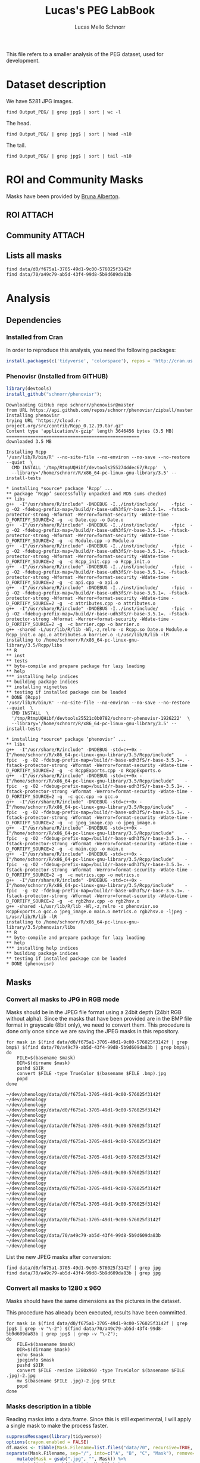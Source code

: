 #+TITLE: Lucas's PEG LabBook
#+AUTHOR: Lucas Mello Schnorr
#+LATEX_HEADER: \usepackage[margin=2cm,a4paper]{geometry}
#+STARTUP: overview indent
#+TAGS: Lucas(L) noexport(n) deprecated(d)
#+EXPORT_SELECT_TAGS: export
#+EXPORT_EXCLUDE_TAGS: noexport
#+SEQ_TODO: TODO(t!) STARTED(s!) WAITING(w!) | DONE(d!) CANCELLED(c!) DEFERRED(f!)

This file refers to a smaller analysis of the PEG dataset, used for
development.

* Dataset description

We have 5281 JPG images.

#+begin_src shell :results output
find Output_PEG/ | grep jpg$ | sort | wc -l
#+end_src

#+RESULTS:
: 5281

The head.
#+begin_src shell :results output
find Output_PEG/ | grep jpg$ | sort | head -n10
#+end_src

#+RESULTS:
#+begin_example
Output_PEG/2014/2014_091_10_1.jpg
Output_PEG/2014/2014_091_10_2.jpg
Output_PEG/2014/2014_091_10_4.jpg
Output_PEG/2014/2014_091_10_5.jpg
Output_PEG/2014/2014_091_11_1.jpg
Output_PEG/2014/2014_091_11_2.jpg
Output_PEG/2014/2014_091_11_3.jpg
Output_PEG/2014/2014_091_12_1.jpg
Output_PEG/2014/2014_091_12_2.jpg
Output_PEG/2014/2014_091_12_3.jpg
#+end_example

The tail.

#+begin_src shell :results output
find Output_PEG/ | grep jpg$ | sort | tail -n10
#+end_src

#+RESULTS:
#+begin_example
Output_PEG/2014/2014_212_14_2.jpg
Output_PEG/2014/2014_212_14_4.jpg
Output_PEG/2014/2014_212_14_5.jpg
Output_PEG/2014/2014_212_16_1.jpg
Output_PEG/2014/2014_212_16_3.jpg
Output_PEG/2014/2014_212_16_4.jpg
Output_PEG/2014/2014_212_17_1.jpg
Output_PEG/2014/2014_212_17_2.jpg
Output_PEG/2014/2014_212_17_4.jpg
Output_PEG/2014/2014_212_17_5.jpg
#+end_example

* ROI and Community Masks

Masks have been provided by [[https://www.researchgate.net/profile/Bruna_Alberton][Bruna Alberton]].

** ROI                                                              :ATTACH:
:PROPERTIES:
:ID:       d0f675a1-3705-49d1-9c00-576025f3142f
:Attachments: roi1_PEG.bmp roi2_PEG.bmp roi58_PEG.bmp roi60_PEG.bmp roi61_PEG.bmp roi62_PEG.bmp roi65_PEG.bmp roi66_PEG.bmp roi68_PEG.bmp
:END:

** Community                                                        :ATTACH:
:PROPERTIES:
:Attachments: Comunidade-PEG.bmp
:ID:       70a49c79-ab5d-43f4-99d8-5b9d609da83b
:END:

** Lists all masks

#+begin_src shell :results output
find data/d0/f675a1-3705-49d1-9c00-576025f3142f
find data/70/a49c79-ab5d-43f4-99d8-5b9d609da83b
#+end_src

#+RESULTS:
#+begin_example
data/d0/f675a1-3705-49d1-9c00-576025f3142f
data/d0/f675a1-3705-49d1-9c00-576025f3142f/roi60_PEG.bmp
data/d0/f675a1-3705-49d1-9c00-576025f3142f/roi66_PEG.bmp
data/d0/f675a1-3705-49d1-9c00-576025f3142f/roi58_PEG.bmp
data/d0/f675a1-3705-49d1-9c00-576025f3142f/roi65_PEG.bmp
data/d0/f675a1-3705-49d1-9c00-576025f3142f/roi68_PEG.bmp
data/d0/f675a1-3705-49d1-9c00-576025f3142f/roi2_PEG.bmp
data/d0/f675a1-3705-49d1-9c00-576025f3142f/roi61_PEG.bmp
data/d0/f675a1-3705-49d1-9c00-576025f3142f/roi1_PEG.bmp
data/d0/f675a1-3705-49d1-9c00-576025f3142f/roi62_PEG.bmp
data/70/a49c79-ab5d-43f4-99d8-5b9d609da83b
data/70/a49c79-ab5d-43f4-99d8-5b9d609da83b/Comunidade-PEG.bmp
#+end_example

* Analysis
** Dependencies
*** Installed from Cran
In order to reproduce this analysis, you need the following packages:
#+BEGIN_SRC R
install.packages(c('tidyverse', 'colorspace'), repos = 'http://cran.us.r-project.org')
#+END_SRC
*** Phenovisr (Installed from GITHUB)
#+begin_src R :results output :session :exports both
library(devtools)
install_github("schnorr/phenovisr");
#+end_src

#+RESULTS:
#+begin_example
Downloading GitHub repo schnorr/phenovisr@master
from URL https://api.github.com/repos/schnorr/phenovisr/zipball/master
Installing phenovisr
trying URL 'https://cloud.r-project.org/src/contrib/Rcpp_0.12.19.tar.gz'
Content type 'application/x-gzip' length 3646456 bytes (3.5 MB)
==================================================
downloaded 3.5 MB

Installing Rcpp
'/usr/lib/R/bin/R' --no-site-file --no-environ --no-save --no-restore --quiet  \
  CMD INSTALL '/tmp/RtmpUQHibf/devtools255274ddec67/Rcpp'  \
  --library='/home/schnorr/R/x86_64-pc-linux-gnu-library/3.5' --install-tests 

,* installing *source* package ‘Rcpp’ ...
,** package ‘Rcpp’ successfully unpacked and MD5 sums checked
,** libs
g++  -I"/usr/share/R/include" -DNDEBUG -I../inst/include/     -fpic  -g -O2 -fdebug-prefix-map=/build/r-base-udh3fS/r-base-3.5.1=. -fstack-protector-strong -Wformat -Werror=format-security -Wdate-time -D_FORTIFY_SOURCE=2 -g  -c Date.cpp -o Date.o
g++  -I"/usr/share/R/include" -DNDEBUG -I../inst/include/     -fpic  -g -O2 -fdebug-prefix-map=/build/r-base-udh3fS/r-base-3.5.1=. -fstack-protector-strong -Wformat -Werror=format-security -Wdate-time -D_FORTIFY_SOURCE=2 -g  -c Module.cpp -o Module.o
g++  -I"/usr/share/R/include" -DNDEBUG -I../inst/include/     -fpic  -g -O2 -fdebug-prefix-map=/build/r-base-udh3fS/r-base-3.5.1=. -fstack-protector-strong -Wformat -Werror=format-security -Wdate-time -D_FORTIFY_SOURCE=2 -g  -c Rcpp_init.cpp -o Rcpp_init.o
g++  -I"/usr/share/R/include" -DNDEBUG -I../inst/include/     -fpic  -g -O2 -fdebug-prefix-map=/build/r-base-udh3fS/r-base-3.5.1=. -fstack-protector-strong -Wformat -Werror=format-security -Wdate-time -D_FORTIFY_SOURCE=2 -g  -c api.cpp -o api.o
g++  -I"/usr/share/R/include" -DNDEBUG -I../inst/include/     -fpic  -g -O2 -fdebug-prefix-map=/build/r-base-udh3fS/r-base-3.5.1=. -fstack-protector-strong -Wformat -Werror=format-security -Wdate-time -D_FORTIFY_SOURCE=2 -g  -c attributes.cpp -o attributes.o
g++  -I"/usr/share/R/include" -DNDEBUG -I../inst/include/     -fpic  -g -O2 -fdebug-prefix-map=/build/r-base-udh3fS/r-base-3.5.1=. -fstack-protector-strong -Wformat -Werror=format-security -Wdate-time -D_FORTIFY_SOURCE=2 -g  -c barrier.cpp -o barrier.o
g++ -shared -L/usr/lib/R/lib -Wl,-z,relro -o Rcpp.so Date.o Module.o Rcpp_init.o api.o attributes.o barrier.o -L/usr/lib/R/lib -lR
installing to /home/schnorr/R/x86_64-pc-linux-gnu-library/3.5/Rcpp/libs
,** R
,** inst
,** tests
,** byte-compile and prepare package for lazy loading
,** help
,*** installing help indices
,** building package indices
,** installing vignettes
,** testing if installed package can be loaded
,* DONE (Rcpp)
'/usr/lib/R/bin/R' --no-site-file --no-environ --no-save --no-restore --quiet  \
  CMD INSTALL  \
  '/tmp/RtmpUQHibf/devtools25521c0b0782/schnorr-phenovisr-1926222'  \
  --library='/home/schnorr/R/x86_64-pc-linux-gnu-library/3.5' --install-tests 

,* installing *source* package ‘phenovisr’ ...
,** libs
g++  -I"/usr/share/R/include" -DNDEBUG -std=c++0x -I"/home/schnorr/R/x86_64-pc-linux-gnu-library/3.5/Rcpp/include"    -fpic  -g -O2 -fdebug-prefix-map=/build/r-base-udh3fS/r-base-3.5.1=. -fstack-protector-strong -Wformat -Werror=format-security -Wdate-time -D_FORTIFY_SOURCE=2 -g  -c RcppExports.cpp -o RcppExports.o
g++  -I"/usr/share/R/include" -DNDEBUG -std=c++0x -I"/home/schnorr/R/x86_64-pc-linux-gnu-library/3.5/Rcpp/include"    -fpic  -g -O2 -fdebug-prefix-map=/build/r-base-udh3fS/r-base-3.5.1=. -fstack-protector-strong -Wformat -Werror=format-security -Wdate-time -D_FORTIFY_SOURCE=2 -g  -c gcc.cpp -o gcc.o
g++  -I"/usr/share/R/include" -DNDEBUG -std=c++0x -I"/home/schnorr/R/x86_64-pc-linux-gnu-library/3.5/Rcpp/include"    -fpic  -g -O2 -fdebug-prefix-map=/build/r-base-udh3fS/r-base-3.5.1=. -fstack-protector-strong -Wformat -Werror=format-security -Wdate-time -D_FORTIFY_SOURCE=2 -g  -c jpeg_image.cpp -o jpeg_image.o
g++  -I"/usr/share/R/include" -DNDEBUG -std=c++0x -I"/home/schnorr/R/x86_64-pc-linux-gnu-library/3.5/Rcpp/include"    -fpic  -g -O2 -fdebug-prefix-map=/build/r-base-udh3fS/r-base-3.5.1=. -fstack-protector-strong -Wformat -Werror=format-security -Wdate-time -D_FORTIFY_SOURCE=2 -g  -c main.cpp -o main.o
g++  -I"/usr/share/R/include" -DNDEBUG -std=c++0x -I"/home/schnorr/R/x86_64-pc-linux-gnu-library/3.5/Rcpp/include"    -fpic  -g -O2 -fdebug-prefix-map=/build/r-base-udh3fS/r-base-3.5.1=. -fstack-protector-strong -Wformat -Werror=format-security -Wdate-time -D_FORTIFY_SOURCE=2 -g  -c metrics.cpp -o metrics.o
g++  -I"/usr/share/R/include" -DNDEBUG -std=c++0x -I"/home/schnorr/R/x86_64-pc-linux-gnu-library/3.5/Rcpp/include"    -fpic  -g -O2 -fdebug-prefix-map=/build/r-base-udh3fS/r-base-3.5.1=. -fstack-protector-strong -Wformat -Werror=format-security -Wdate-time -D_FORTIFY_SOURCE=2 -g  -c rgb2hsv.cpp -o rgb2hsv.o
g++ -shared -L/usr/lib/R/lib -Wl,-z,relro -o phenovisr.so RcppExports.o gcc.o jpeg_image.o main.o metrics.o rgb2hsv.o -ljpeg -L/usr/lib/R/lib -lR
installing to /home/schnorr/R/x86_64-pc-linux-gnu-library/3.5/phenovisr/libs
,** R
,** byte-compile and prepare package for lazy loading
,** help
,*** installing help indices
,** building package indices
,** testing if installed package can be loaded
,* DONE (phenovisr)
#+end_example

** Masks
*** Convert all masks to JPG in RGB mode

Masks should be in the JPEG file format using a 24bit depth (24bit RGB
without alpha). Since the masks that have been provided are in the BMP
file format in grayscale (8bit only), we need to convert them. This
procedure is done only once since we are saving the JPEG masks in this
repository.

#+name: mask_bmp2jpg
#+begin_src shell :results output
for mask in $(find data/d0/f675a1-3705-49d1-9c00-576025f3142f | grep bmp$) $(find data/70/a49c79-ab5d-43f4-99d8-5b9d609da83b | grep bmp$);
do
    FILE=$(basename $mask)
    DIR=$(dirname $mask)
    pushd $DIR
    convert $FILE -type TrueColor $(basename $FILE .bmp).jpg
    popd
done
#+end_src

#+RESULTS: mask_bmp2jpg
#+begin_example
~/dev/phenology/data/d0/f675a1-3705-49d1-9c00-576025f3142f ~/dev/phenology
~/dev/phenology
~/dev/phenology/data/d0/f675a1-3705-49d1-9c00-576025f3142f ~/dev/phenology
~/dev/phenology
~/dev/phenology/data/d0/f675a1-3705-49d1-9c00-576025f3142f ~/dev/phenology
~/dev/phenology
~/dev/phenology/data/d0/f675a1-3705-49d1-9c00-576025f3142f ~/dev/phenology
~/dev/phenology
~/dev/phenology/data/d0/f675a1-3705-49d1-9c00-576025f3142f ~/dev/phenology
~/dev/phenology
~/dev/phenology/data/d0/f675a1-3705-49d1-9c00-576025f3142f ~/dev/phenology
~/dev/phenology
~/dev/phenology/data/d0/f675a1-3705-49d1-9c00-576025f3142f ~/dev/phenology
~/dev/phenology
~/dev/phenology/data/d0/f675a1-3705-49d1-9c00-576025f3142f ~/dev/phenology
~/dev/phenology
~/dev/phenology/data/d0/f675a1-3705-49d1-9c00-576025f3142f ~/dev/phenology
~/dev/phenology
~/dev/phenology/data/70/a49c79-ab5d-43f4-99d8-5b9d609da83b ~/dev/phenology
~/dev/phenology
#+end_example

List the new JPEG masks after conversion:

#+begin_src shell :results output
find data/d0/f675a1-3705-49d1-9c00-576025f3142f | grep jpg
find data/70/a49c79-ab5d-43f4-99d8-5b9d609da83b | grep jpg
#+end_src

#+RESULTS:
#+begin_example
data/d0/f675a1-3705-49d1-9c00-576025f3142f/roi61_PEG.jpg
data/d0/f675a1-3705-49d1-9c00-576025f3142f/roi60_PEG.jpg
data/d0/f675a1-3705-49d1-9c00-576025f3142f/roi68_PEG.jpg
data/d0/f675a1-3705-49d1-9c00-576025f3142f/roi62_PEG.jpg
data/d0/f675a1-3705-49d1-9c00-576025f3142f/roi2_PEG.jpg
data/d0/f675a1-3705-49d1-9c00-576025f3142f/roi65_PEG.jpg
data/d0/f675a1-3705-49d1-9c00-576025f3142f/roi58_PEG.jpg
data/d0/f675a1-3705-49d1-9c00-576025f3142f/roi66_PEG.jpg
data/d0/f675a1-3705-49d1-9c00-576025f3142f/roi1_PEG.jpg
data/70/a49c79-ab5d-43f4-99d8-5b9d609da83b/Comunidade-PEG.jpg
#+end_example

*** Convert all masks to 1280 x 960

Masks should have the same dimensions as the pictures in the dataset.

This procedure has already been executed, results have been committed.

#+header: dep0=mask_bmp2jpg
#+begin_src shell :results output
for mask in $(find data/d0/f675a1-3705-49d1-9c00-576025f3142f | grep jpg$ | grep -v "\-2") $(find data/70/a49c79-ab5d-43f4-99d8-5b9d609da83b | grep jpg$ | grep -v "\-2");
do
    FILE=$(basename $mask)
    DIR=$(dirname $mask)
    echo $mask
    jpeginfo $mask
    pushd $DIR
    convert $FILE -resize 1280x960 -type TrueColor $(basename $FILE .jpg)-2.jpg
    mv $(basename $FILE .jpg)-2.jpg $FILE
    popd
done
#+end_src

#+RESULTS:
#+begin_example
data/d0/f675a1-3705-49d1-9c00-576025f3142f/roi61_PEG.jpg
data/d0/f675a1-3705-49d1-9c00-576025f3142f/roi61_PEG.jpg 1282 x 961  24bit JFIF  N   17735 
~/dev/phenology/data/d0/f675a1-3705-49d1-9c00-576025f3142f ~/dev/phenology
~/dev/phenology
data/d0/f675a1-3705-49d1-9c00-576025f3142f/roi60_PEG.jpg
data/d0/f675a1-3705-49d1-9c00-576025f3142f/roi60_PEG.jpg 1282 x 961  24bit JFIF  N   17061 
~/dev/phenology/data/d0/f675a1-3705-49d1-9c00-576025f3142f ~/dev/phenology
~/dev/phenology
data/d0/f675a1-3705-49d1-9c00-576025f3142f/roi68_PEG.jpg
data/d0/f675a1-3705-49d1-9c00-576025f3142f/roi68_PEG.jpg 1282 x 961  24bit JFIF  N   16154 
~/dev/phenology/data/d0/f675a1-3705-49d1-9c00-576025f3142f ~/dev/phenology
~/dev/phenology
data/d0/f675a1-3705-49d1-9c00-576025f3142f/roi62_PEG.jpg
data/d0/f675a1-3705-49d1-9c00-576025f3142f/roi62_PEG.jpg 1282 x 961  24bit JFIF  N   17076 
~/dev/phenology/data/d0/f675a1-3705-49d1-9c00-576025f3142f ~/dev/phenology
~/dev/phenology
data/d0/f675a1-3705-49d1-9c00-576025f3142f/roi2_PEG.jpg
data/d0/f675a1-3705-49d1-9c00-576025f3142f/roi2_PEG.jpg 1282 x 961  24bit JFIF  N   22756 
~/dev/phenology/data/d0/f675a1-3705-49d1-9c00-576025f3142f ~/dev/phenology
~/dev/phenology
data/d0/f675a1-3705-49d1-9c00-576025f3142f/roi65_PEG.jpg
data/d0/f675a1-3705-49d1-9c00-576025f3142f/roi65_PEG.jpg 1282 x 961  24bit JFIF  N   16745 
~/dev/phenology/data/d0/f675a1-3705-49d1-9c00-576025f3142f ~/dev/phenology
~/dev/phenology
data/d0/f675a1-3705-49d1-9c00-576025f3142f/roi58_PEG.jpg
data/d0/f675a1-3705-49d1-9c00-576025f3142f/roi58_PEG.jpg 1282 x 961  24bit JFIF  N   17880 
~/dev/phenology/data/d0/f675a1-3705-49d1-9c00-576025f3142f ~/dev/phenology
~/dev/phenology
data/d0/f675a1-3705-49d1-9c00-576025f3142f/roi66_PEG.jpg
data/d0/f675a1-3705-49d1-9c00-576025f3142f/roi66_PEG.jpg 1282 x 961  24bit JFIF  N   17088 
~/dev/phenology/data/d0/f675a1-3705-49d1-9c00-576025f3142f ~/dev/phenology
~/dev/phenology
data/d0/f675a1-3705-49d1-9c00-576025f3142f/roi1_PEG.jpg
data/d0/f675a1-3705-49d1-9c00-576025f3142f/roi1_PEG.jpg 1282 x 961  24bit JFIF  N   20952 
~/dev/phenology/data/d0/f675a1-3705-49d1-9c00-576025f3142f ~/dev/phenology
~/dev/phenology
data/70/a49c79-ab5d-43f4-99d8-5b9d609da83b/Comunidade-PEG.jpg
data/70/a49c79-ab5d-43f4-99d8-5b9d609da83b/Comunidade-PEG.jpg 1280 x 960  24bit JFIF  N   35389 
~/dev/phenology/data/70/a49c79-ab5d-43f4-99d8-5b9d609da83b ~/dev/phenology
~/dev/phenology
#+end_example

*** Masks description in a tibble

Reading masks into a data.frame. Since this is still experimental, I
will apply a single mask to make the process faster.
#+name: masks
#+begin_src R :results output :session analysis :exports both
suppressMessages(library(tidyverse))
options(crayon.enabled = FALSE)
df.masks <- tibble(Mask.Filename=list.files("data/70", recursive=TRUE, pattern="jpg", full.names=TRUE)) %>%
separate(Mask.Filename, sep="/", into=c("A", "B", "C", "Mask"), remove=FALSE) %>%
    mutate(Mask = gsub(".jpg", "", Mask)) %>%
    mutate(Mask = gsub("-", "_", Mask)) %>%
    select(-A, -B, -C)
df.masks
#+end_src

#+RESULTS: masks
: # A tibble: 1 x 2
:   Mask.Filename                                                 Mask          
:   <chr>                                                         <chr>         
: 1 data/70/a49c79-ab5d-43f4-99d8-5b9d609da83b/Comunidade-PEG.jpg Comunidade_PEG

** Pictures

Capture names from all the sample images. There are 5281 pictures.

#+name: peg
#+begin_src R :results output :session :exports both
suppressMessages(library(tidyverse))
options(crayon.enabled = FALSE)
df.peg <- tibble(Picture.Filename=list.files("Output_PEG", pattern="jpg", recursive=TRUE, full.names=TRUE)) %>%
    separate(Picture.Filename, sep="/", into=c("A", "B", "Picture"), remove=FALSE) %>% select(-A, -B) %>%
    mutate(Picture = gsub(".jpg", "", Picture))
df.peg
#+end_src

#+RESULTS: peg
#+begin_example
# A tibble: 5,281 x 2
   Picture.Filename                  Picture      
   <chr>                             <chr>        
 1 Output_PEG/2014/2014_091_10_1.jpg 2014_091_10_1
 2 Output_PEG/2014/2014_091_10_2.jpg 2014_091_10_2
 3 Output_PEG/2014/2014_091_10_4.jpg 2014_091_10_4
 4 Output_PEG/2014/2014_091_10_5.jpg 2014_091_10_5
 5 Output_PEG/2014/2014_091_11_1.jpg 2014_091_11_1
 6 Output_PEG/2014/2014_091_11_2.jpg 2014_091_11_2
 7 Output_PEG/2014/2014_091_11_3.jpg 2014_091_11_3
 8 Output_PEG/2014/2014_091_12_1.jpg 2014_091_12_1
 9 Output_PEG/2014/2014_091_12_2.jpg 2014_091_12_2
10 Output_PEG/2014/2014_091_12_3.jpg 2014_091_12_3
# ... with 5,271 more rows
#+end_example

To make it faster, I'll plot images from 10AM relative to a single
year. The 10AM pictures can be identified when the sequence number
equals to one. I will not consider other pictures of the same day, for
now. By doing so, we reduce our dataset for 122 pictures.

#+begin_src R :results output :session :exports both
df.peg <- df.peg %>% 
  mutate(Separator = Picture) %>%
  separate(Separator, sep='_', into=c('Year', 'Day', 'Hour', 'Sequence')) %>%
  mutate(Sequence = as.numeric(Sequence)) %>%
  mutate(Hour = as.numeric(Hour)) %>%
  filter(Sequence == 1) %>%
  filter(Hour == 10) %>%
  select(Picture.Filename, Picture)
df.peg
#+END_SRC

#+RESULTS:
#+begin_example
# A tibble: 122 x 2
   Picture.Filename                  Picture      
   <chr>                             <chr>        
 1 Output_PEG/2014/2014_091_10_1.jpg 2014_091_10_1
 2 Output_PEG/2014/2014_092_10_1.jpg 2014_092_10_1
 3 Output_PEG/2014/2014_093_10_1.jpg 2014_093_10_1
 4 Output_PEG/2014/2014_094_10_1.jpg 2014_094_10_1
 5 Output_PEG/2014/2014_095_10_1.jpg 2014_095_10_1
 6 Output_PEG/2014/2014_096_10_1.jpg 2014_096_10_1
 7 Output_PEG/2014/2014_097_10_1.jpg 2014_097_10_1
 8 Output_PEG/2014/2014_098_10_1.jpg 2014_098_10_1
 9 Output_PEG/2014/2014_099_10_1.jpg 2014_099_10_1
10 Output_PEG/2014/2014_100_10_1.jpg 2014_100_10_1
# ... with 112 more rows
#+end_example

** Overview
*** HSV with double histogram
**** Calculate the histogram for selected pictures and mask :ATTACH:
:PROPERTIES:
:ID:       866db30a-fff8-47ef-85bc-fc71e13dc71a
:END:

#+begin_src R :results output :session analysis :exports both
suppressMessages(library(tidyverse))
suppressMessages(library(phenovisr))
options(crayon.enabled = FALSE)

gethist <- function(df, vGrain=10)
{
    mask <- df %>% slice(1) %>% pull(Mask.Filename);
    phenovis_read_mask(mask);
    phenovis_get_HSV_double_histogram(phenovis_H(), df %>% pull(Picture.Filename), vGrain) %>%
        as_tibble()
}

df.histograms <- df.masks %>%
    mutate(dummy=TRUE) %>%
    group_by(Mask) %>%
    left_join(df.peg %>% mutate(dummy=TRUE), by=c("dummy")) %>% 
    select(-dummy) %>%
    do(gethist(.)) %>%
    ungroup()

df.histograms
#+end_src

#+RESULTS:
#+begin_example
|======================================================|100% ~0 s remaining     > > # A tibble: 43,920 x 17
   Mask   Name  Width Height Pixels     H  Count     V0    V1    V2    V3    V4
   <chr>  <fct> <int>  <int>  <int> <int>  <int>  <int> <int> <int> <int> <int>
 1 Comun… Outp…  1280    960 508770     0 729875 726071   700   891   671   506
 2 Comun… Outp…  1280    960 508770     1     32      0     4     2     2     4
 3 Comun… Outp…  1280    960 508770     2    330     11    26    33    51    63
 4 Comun… Outp…  1280    960 508770     3    318     44    13    18    39    53
 5 Comun… Outp…  1280    960 508770     4    277     79    34    31    37    28
 6 Comun… Outp…  1280    960 508770     5    772    114    86   115   117   106
 7 Comun… Outp…  1280    960 508770     6    252    125    10    25    19    16
 8 Comun… Outp…  1280    960 508770     7    368    117    16    28    37    41
 9 Comun… Outp…  1280    960 508770     8    359    135    10    13    23    34
10 Comun… Outp…  1280    960 508770     9   1005     58    94   136   189   167
# ... with 43,910 more rows, and 5 more variables: V5 <int>, V6 <int>,
#   V7 <int>, V8 <int>, V9 <int>
#+end_example

FYI: This process can take around 1 minute.

**** Per-mask analysis
***** Read data and prepare for stacked bar view

Tidying data...
#+name: read_peg_data
#+begin_src R :results output :session analysis :exports both
suppressMessages(library(tidyverse));
df <- df.histograms %>%
  gather(variable, value, -Mask, -Name, -Width, -Height, -Pixels, -H, -Count) %>%
  mutate(variable = as.integer(substr(as.character(variable), 2, 100))) %>%
  mutate(variable = variable*360 + H) %>%
  separate(Name, sep="/", into=c("Dir", "Year", "Filename")) %>%
  select(-Dir, -Year) %>%
  separate(Filename, sep="_", into=c("Year", "Day", "Hour", "Sequence"), convert=TRUE) %>%
  mutate(Sequence = gsub(".jpg", "", Sequence))
df;
#+end_src

#+RESULTS: read_peg_data
#+begin_example
[90m# A tibble: 439,200 x 12[39m
   Mask     Year   Day  Hour Sequence Width Height Pixels     H  Count variable
   [3m[90m<chr>[39m[23m   [3m[90m<int>[39m[23m [3m[90m<int>[39m[23m [3m[90m<int>[39m[23m [3m[90m<chr>[39m[23m    [3m[90m<int>[39m[23m  [3m[90m<int>[39m[23m  [3m[90m<int>[39m[23m [3m[90m<int>[39m[23m  [3m[90m<int>[39m[23m    [3m[90m<dbl>[39m[23m
[90m 1[39m Comuni~  [4m2[24m014    91    10 1         [4m1[24m280    960 [4m5[24m[4m0[24m[4m8[24m770     0 [4m7[24m[4m2[24m[4m9[24m875       0.
[90m 2[39m Comuni~  [4m2[24m014    91    10 1         [4m1[24m280    960 [4m5[24m[4m0[24m[4m8[24m770     1     32       1.
[90m 3[39m Comuni~  [4m2[24m014    91    10 1         [4m1[24m280    960 [4m5[24m[4m0[24m[4m8[24m770     2    330       2.
[90m 4[39m Comuni~  [4m2[24m014    91    10 1         [4m1[24m280    960 [4m5[24m[4m0[24m[4m8[24m770     3    318       3.
[90m 5[39m Comuni~  [4m2[24m014    91    10 1         [4m1[24m280    960 [4m5[24m[4m0[24m[4m8[24m770     4    277       4.
[90m 6[39m Comuni~  [4m2[24m014    91    10 1         [4m1[24m280    960 [4m5[24m[4m0[24m[4m8[24m770     5    772       5.
[90m 7[39m Comuni~  [4m2[24m014    91    10 1         [4m1[24m280    960 [4m5[24m[4m0[24m[4m8[24m770     6    252       6.
[90m 8[39m Comuni~  [4m2[24m014    91    10 1         [4m1[24m280    960 [4m5[24m[4m0[24m[4m8[24m770     7    368       7.
[90m 9[39m Comuni~  [4m2[24m014    91    10 1         [4m1[24m280    960 [4m5[24m[4m0[24m[4m8[24m770     8    359       8.
[90m10[39m Comuni~  [4m2[24m014    91    10 1         [4m1[24m280    960 [4m5[24m[4m0[24m[4m8[24m770     9   [4m1[24m005       9.
[90m# ... with 439,190 more rows, and 1 more variable: value [3m[90m<int>[90m[23m[39m
#+end_example

***** Read palette
Let's create a palette with the combination of H and V values

#+name: peg_palette
#+begin_src R :results output :session analysis :exports both
suppressMessages(library(colorspace))
palette <- expand.grid(V = seq(0, 9), H = seq(0, 359)) %>%
mutate(Color = hex(HSV(H, 1, V/10)))
palette
#+end_src

#+RESULTS: peg_palette
#+begin_example
     V   H   Color
1    0   0 #000000
2    1   0 #1A0000
3    2   0 #330000
4    3   0 #4D0000
5    4   0 #660000
6    5   0 #800000
7    6   0 #990000
8    7   0 #B30000
9    8   0 #CC0000
10   9   0 #E60000
11   0   1 #000000
12   1   1 #1A0000
13   2   1 #330100
14   3   1 #4D0100
15   4   1 #660200
16   5   1 #800200
17   6   1 #990300
18   7   1 #B30300
19   8   1 #CC0300
20   9   1 #E60400
21   0   2 #000000
22   1   2 #1A0100
23   2   2 #330200
24   3   2 #4D0300
25   4   2 #660300
26   5   2 #800400
27   6   2 #990500
28   7   2 #B30600
29   8   2 #CC0700
30   9   2 #E60800
31   0   3 #000000
32   1   3 #1A0100
33   2   3 #330300
34   3   3 #4D0400
35   4   3 #660500
36   5   3 #800600
37   6   3 #990800
38   7   3 #B30900
39   8   3 #CC0A00
40   9   3 #E60B00
41   0   4 #000000
42   1   4 #1A0200
43   2   4 #330300
44   3   4 #4D0500
45   4   4 #660700
46   5   4 #800800
47   6   4 #990A00
48   7   4 #B30C00
49   8   4 #CC0E00
50   9   4 #E60F00
51   0   5 #000000
52   1   5 #1A0200
53   2   5 #330400
54   3   5 #4D0600
55   4   5 #660900
56   5   5 #800B00
57   6   5 #990D00
58   7   5 #B30F00
59   8   5 #CC1100
60   9   5 #E61300
61   0   6 #000000
62   1   6 #1A0300
63   2   6 #330500
64   3   6 #4D0800
65   4   6 #660A00
66   5   6 #800D00
67   6   6 #990F00
68   7   6 #B31200
69   8   6 #CC1400
70   9   6 #E61700
71   0   7 #000000
72   1   7 #1A0300
73   2   7 #330600
74   3   7 #4D0900
75   4   7 #660C00
76   5   7 #800F00
77   6   7 #991200
78   7   7 #B31500
79   8   7 #CC1800
80   9   7 #E61B00
81   0   8 #000000
82   1   8 #1A0300
83   2   8 #330700
84   3   8 #4D0A00
85   4   8 #660E00
86   5   8 #801100
87   6   8 #991400
88   7   8 #B31800
89   8   8 #CC1B00
90   9   8 #E61F00
91   0   9 #000000
92   1   9 #1A0400
93   2   9 #330800
94   3   9 #4D0B00
95   4   9 #660F00
96   5   9 #801300
97   6   9 #991700
98   7   9 #B31B00
99   8   9 #CC1F00
100  9   9 #E62200
101  0  10 #000000
102  1  10 #1A0400
103  2  10 #330800
104  3  10 #4D0D00
105  4  10 #661100
106  5  10 #801500
107  6  10 #991900
108  7  10 #B31E00
109  8  10 #CC2200
110  9  10 #E62600
111  0  11 #000000
112  1  11 #1A0500
113  2  11 #330900
114  3  11 #4D0E00
115  4  11 #661300
116  5  11 #801700
117  6  11 #991C00
118  7  11 #B32100
119  8  11 #CC2500
120  9  11 #E62A00
121  0  12 #000000
122  1  12 #1A0500
123  2  12 #330A00
124  3  12 #4D0F00
125  4  12 #661400
126  5  12 #801900
127  6  12 #991F00
128  7  12 #B32400
129  8  12 #CC2900
130  9  12 #E62E00
131  0  13 #000000
132  1  13 #1A0600
133  2  13 #330B00
134  3  13 #4D1100
135  4  13 #661600
136  5  13 #801C00
137  6  13 #992100
138  7  13 #B32700
139  8  13 #CC2C00
140  9  13 #E63200
141  0  14 #000000
142  1  14 #1A0600
143  2  14 #330C00
144  3  14 #4D1200
145  4  14 #661800
146  5  14 #801E00
147  6  14 #992400
148  7  14 #B32A00
149  8  14 #CC3000
150  9  14 #E63600
151  0  15 #000000
152  1  15 #1A0600
153  2  15 #330D00
154  3  15 #4D1300
155  4  15 #661A00
156  5  15 #802000
157  6  15 #992600
158  7  15 #B32D00
159  8  15 #CC3300
160  9  15 #E63900
161  0  16 #000000
162  1  16 #1A0700
163  2  16 #330E00
164  3  16 #4D1400
165  4  16 #661B00
166  5  16 #802200
167  6  16 #992900
168  7  16 #B33000
169  8  16 #CC3600
170  9  16 #E63D00
171  0  17 #000000
172  1  17 #1A0700
173  2  17 #330E00
174  3  17 #4D1600
175  4  17 #661D00
176  5  17 #802400
177  6  17 #992B00
178  7  17 #B33300
179  8  17 #CC3A00
180  9  17 #E64100
181  0  18 #000000
182  1  18 #1A0800
183  2  18 #330F00
184  3  18 #4D1700
185  4  18 #661F00
186  5  18 #802600
187  6  18 #992E00
188  7  18 #B33600
189  8  18 #CC3D00
190  9  18 #E64500
191  0  19 #000000
192  1  19 #1A0800
193  2  19 #331000
194  3  19 #4D1800
195  4  19 #662000
196  5  19 #802800
197  6  19 #993000
198  7  19 #B33900
199  8  19 #CC4100
200  9  19 #E64900
201  0  20 #000000
202  1  20 #1A0800
203  2  20 #331100
204  3  20 #4D1900
205  4  20 #662200
206  5  20 #802A00
207  6  20 #993300
208  7  20 #B33B00
209  8  20 #CC4400
210  9  20 #E64C00
211  0  21 #000000
212  1  21 #1A0900
213  2  21 #331200
214  3  21 #4D1B00
215  4  21 #662400
216  5  21 #802D00
217  6  21 #993600
218  7  21 #B33E00
219  8  21 #CC4700
220  9  21 #E65000
221  0  22 #000000
222  1  22 #1A0900
223  2  22 #331300
224  3  22 #4D1C00
225  4  22 #662500
226  5  22 #802F00
227  6  22 #993800
228  7  22 #B34100
229  8  22 #CC4B00
230  9  22 #E65400
231  0  23 #000000
232  1  23 #1A0A00
233  2  23 #331400
234  3  23 #4D1D00
235  4  23 #662700
236  5  23 #803100
237  6  23 #993B00
238  7  23 #B34400
239  8  23 #CC4E00
240  9  23 #E65800
241  0  24 #000000
242  1  24 #1A0A00
243  2  24 #331400
244  3  24 #4D1F00
245  4  24 #662900
246  5  24 #803300
247  6  24 #993D00
248  7  24 #B34700
249  8  24 #CC5200
250  9  24 #E65C00
251  0  25 #000000
252  1  25 #1A0B00
253  2  25 #331500
254  3  25 #4D2000
255  4  25 #662B00
256  5  25 #803500
257  6  25 #994000
258  7  25 #B34A00
259  8  25 #CC5500
260  9  25 #E66000
261  0  26 #000000
262  1  26 #1A0B00
263  2  26 #331600
264  3  26 #4D2100
265  4  26 #662C00
266  5  26 #803700
267  6  26 #994200
268  7  26 #B34D00
269  8  26 #CC5800
270  9  26 #E66300
271  0  27 #000000
272  1  27 #1A0B00
273  2  27 #331700
274  3  27 #4D2200
275  4  27 #662E00
276  5  27 #803900
277  6  27 #994500
278  7  27 #B35000
279  8  27 #CC5C00
280  9  27 #E66700
281  0  28 #000000
282  1  28 #1A0C00
283  2  28 #331800
284  3  28 #4D2400
285  4  28 #663000
286  5  28 #803C00
287  6  28 #994700
288  7  28 #B35300
289  8  28 #CC5F00
290  9  28 #E66B00
291  0  29 #000000
292  1  29 #1A0C00
293  2  29 #331900
294  3  29 #4D2500
295  4  29 #663100
296  5  29 #803E00
297  6  29 #994A00
298  7  29 #B35600
299  8  29 #CC6300
300  9  29 #E66F00
301  0  30 #000000
302  1  30 #1A0D00
303  2  30 #331A00
304  3  30 #4D2600
305  4  30 #663300
306  5  30 #804000
307  6  30 #994D00
308  7  30 #B35900
309  8  30 #CC6600
310  9  30 #E67300
311  0  31 #000000
312  1  31 #1A0D00
313  2  31 #331A00
314  3  31 #4D2800
315  4  31 #663500
316  5  31 #804200
317  6  31 #994F00
318  7  31 #B35C00
319  8  31 #CC6900
320  9  31 #E67700
321  0  32 #000000
322  1  32 #1A0E00
323  2  32 #331B00
324  3  32 #4D2900
325  4  32 #663600
326  5  32 #804400
327  6  32 #995200
328  7  32 #B35F00
329  8  32 #CC6D00
330  9  32 #E67A00
331  0  33 #000000
332  1  33 #1A0E00
333  2  33 #331C00
334  3  33 #4D2A00
335  4  33 #663800
336  5  33 #804600
337  6  33 #995400
338  7  33 #B36200
339  8  33 #CC7000
340  9  33 #E67E00
341  0  34 #000000
342  1  34 #1A0E00
343  2  34 #331D00
344  3  34 #4D2B00
345  4  34 #663A00
346  5  34 #804800
347  6  34 #995700
348  7  34 #B36500
349  8  34 #CC7400
350  9  34 #E68200
351  0  35 #000000
352  1  35 #1A0F00
353  2  35 #331E00
354  3  35 #4D2D00
355  4  35 #663C00
356  5  35 #804A00
357  6  35 #995900
358  7  35 #B36800
359  8  35 #CC7700
360  9  35 #E68600
361  0  36 #000000
362  1  36 #1A0F00
363  2  36 #331F00
364  3  36 #4D2E00
365  4  36 #663D00
366  5  36 #804D00
367  6  36 #995C00
368  7  36 #B36B00
369  8  36 #CC7A00
370  9  36 #E68A00
371  0  37 #000000
372  1  37 #1A1000
373  2  37 #331F00
374  3  37 #4D2F00
375  4  37 #663F00
376  5  37 #804F00
377  6  37 #995E00
378  7  37 #B36E00
379  8  37 #CC7E00
380  9  37 #E68E00
381  0  38 #000000
382  1  38 #1A1000
383  2  38 #332000
384  3  38 #4D3000
385  4  38 #664100
386  5  38 #805100
387  6  38 #996100
388  7  38 #B37100
389  8  38 #CC8100
390  9  38 #E69100
391  0  39 #000000
392  1  39 #1A1100
393  2  39 #332100
394  3  39 #4D3200
395  4  39 #664200
396  5  39 #805300
397  6  39 #996300
398  7  39 #B37400
399  8  39 #CC8500
400  9  39 #E69500
401  0  40 #000000
402  1  40 #1A1100
403  2  40 #332200
404  3  40 #4D3300
405  4  40 #664400
406  5  40 #805500
407  6  40 #996600
408  7  40 #B37700
409  8  40 #CC8800
410  9  40 #E69900
411  0  41 #000000
412  1  41 #1A1100
413  2  41 #332300
414  3  41 #4D3400
415  4  41 #664600
416  5  41 #805700
417  6  41 #996900
418  7  41 #B37A00
419  8  41 #CC8B00
420  9  41 #E69D00
421  0  42 #000000
422  1  42 #1A1200
423  2  42 #332400
424  3  42 #4D3600
425  4  42 #664700
426  5  42 #805900
427  6  42 #996B00
428  7  42 #B37D00
429  8  42 #CC8F00
430  9  42 #E6A100
431  0  43 #000000
432  1  43 #1A1200
433  2  43 #332500
434  3  43 #4D3700
435  4  43 #664900
436  5  43 #805B00
437  6  43 #996E00
438  7  43 #B38000
439  8  43 #CC9200
440  9  43 #E6A400
441  0  44 #000000
442  1  44 #1A1300
443  2  44 #332500
444  3  44 #4D3800
445  4  44 #664B00
446  5  44 #805E00
447  6  44 #997000
448  7  44 #B38300
449  8  44 #CC9600
450  9  44 #E6A800
451  0  45 #000000
452  1  45 #1A1300
453  2  45 #332600
454  3  45 #4D3900
455  4  45 #664D00
456  5  45 #806000
457  6  45 #997300
458  7  45 #B38600
459  8  45 #CC9900
460  9  45 #E6AC00
461  0  46 #000000
462  1  46 #1A1400
463  2  46 #332700
464  3  46 #4D3B00
465  4  46 #664E00
466  5  46 #806200
467  6  46 #997500
468  7  46 #B38900
469  8  46 #CC9C00
470  9  46 #E6B000
471  0  47 #000000
472  1  47 #1A1400
473  2  47 #332800
474  3  47 #4D3C00
475  4  47 #665000
476  5  47 #806400
477  6  47 #997800
478  7  47 #B38C00
479  8  47 #CCA000
480  9  47 #E6B400
481  0  48 #000000
482  1  48 #1A1400
483  2  48 #332900
484  3  48 #4D3D00
485  4  48 #665200
486  5  48 #806600
487  6  48 #997A00
488  7  48 #B38F00
489  8  48 #CCA300
490  9  48 #E6B800
491  0  49 #000000
492  1  49 #1A1500
493  2  49 #332A00
494  3  49 #4D3E00
495  4  49 #665300
496  5  49 #806800
497  6  49 #997D00
498  7  49 #B39200
499  8  49 #CCA700
500  9  49 #E6BB00
501  0  50 #000000
502  1  50 #1A1500
503  2  50 #332B00
504  3  50 #4D4000
505  4  50 #665500
506  5  50 #806A00
507  6  50 #998000
508  7  50 #B39500
509  8  50 #CCAA00
510  9  50 #E6BF00
511  0  51 #000000
512  1  51 #1A1600
513  2  51 #332B00
514  3  51 #4D4100
515  4  51 #665700
516  5  51 #806C00
517  6  51 #998200
518  7  51 #B39800
519  8  51 #CCAD00
520  9  51 #E6C300
521  0  52 #000000
522  1  52 #1A1600
523  2  52 #332C00
524  3  52 #4D4200
525  4  52 #665800
526  5  52 #806F00
527  6  52 #998500
528  7  52 #B39B00
529  8  52 #CCB100
530  9  52 #E6C700
531  0  53 #000000
532  1  53 #1A1700
533  2  53 #332D00
534  3  53 #4D4400
535  4  53 #665A00
536  5  53 #807100
537  6  53 #998700
538  7  53 #B39E00
539  8  53 #CCB400
540  9  53 #E6CB00
541  0  54 #000000
542  1  54 #1A1700
543  2  54 #332E00
544  3  54 #4D4500
545  4  54 #665C00
546  5  54 #807300
547  6  54 #998A00
548  7  54 #B3A100
549  8  54 #CCB800
550  9  54 #E6CF00
551  0  55 #000000
552  1  55 #1A1700
553  2  55 #332F00
554  3  55 #4D4600
555  4  55 #665E00
556  5  55 #807500
557  6  55 #998C00
558  7  55 #B3A400
559  8  55 #CCBB00
560  9  55 #E6D200
561  0  56 #000000
562  1  56 #1A1800
563  2  56 #333000
564  3  56 #4D4700
565  4  56 #665F00
566  5  56 #807700
567  6  56 #998F00
568  7  56 #B3A700
569  8  56 #CCBE00
570  9  56 #E6D600
571  0  57 #000000
572  1  57 #1A1800
573  2  57 #333000
574  3  57 #4D4900
575  4  57 #666100
576  5  57 #807900
577  6  57 #999100
578  7  57 #B3AA00
579  8  57 #CCC200
580  9  57 #E6DA00
581  0  58 #000000
582  1  58 #1A1900
583  2  58 #333100
584  3  58 #4D4A00
585  4  58 #666300
586  5  58 #807B00
587  6  58 #999400
588  7  58 #B3AD00
589  8  58 #CCC500
590  9  58 #E6DE00
591  0  59 #000000
592  1  59 #1A1900
593  2  59 #333200
594  3  59 #4D4B00
595  4  59 #666400
596  5  59 #807D00
597  6  59 #999600
598  7  59 #B3B000
599  8  59 #CCC900
600  9  59 #E6E200
601  0  60 #000000
602  1  60 #1A1A00
603  2  60 #333300
604  3  60 #4D4D00
605  4  60 #666600
606  5  60 #808000
607  6  60 #999900
608  7  60 #B3B300
609  8  60 #CCCC00
610  9  60 #E6E600
611  0  61 #000000
612  1  61 #191A00
613  2  61 #323300
614  3  61 #4B4D00
615  4  61 #646600
616  5  61 #7D8000
617  6  61 #969900
618  7  61 #B0B300
619  8  61 #C9CC00
620  9  61 #E2E600
621  0  62 #000000
622  1  62 #191A00
623  2  62 #313300
624  3  62 #4A4D00
625  4  62 #636600
626  5  62 #7B8000
627  6  62 #949900
628  7  62 #ADB300
629  8  62 #C5CC00
630  9  62 #DEE600
631  0  63 #000000
632  1  63 #181A00
633  2  63 #303300
634  3  63 #494D00
635  4  63 #616600
636  5  63 #798000
637  6  63 #919900
638  7  63 #AAB300
639  8  63 #C2CC00
640  9  63 #DAE600
641  0  64 #000000
642  1  64 #181A00
643  2  64 #303300
644  3  64 #474D00
645  4  64 #5F6600
646  5  64 #778000
647  6  64 #8F9900
648  7  64 #A7B300
649  8  64 #BECC00
650  9  64 #D6E600
651  0  65 #000000
652  1  65 #171A00
653  2  65 #2F3300
654  3  65 #464D00
655  4  65 #5E6600
656  5  65 #758000
657  6  65 #8C9900
658  7  65 #A4B300
659  8  65 #BBCC00
660  9  65 #D2E600
661  0  66 #000000
662  1  66 #171A00
663  2  66 #2E3300
664  3  66 #454D00
665  4  66 #5C6600
666  5  66 #738000
667  6  66 #8A9900
668  7  66 #A1B300
669  8  66 #B8CC00
670  9  66 #CFE600
671  0  67 #000000
672  1  67 #171A00
673  2  67 #2D3300
674  3  67 #444D00
675  4  67 #5A6600
676  5  67 #718000
677  6  67 #879900
678  7  67 #9EB300
679  8  67 #B4CC00
680  9  67 #CBE600
681  0  68 #000000
682  1  68 #161A00
683  2  68 #2C3300
684  3  68 #424D00
685  4  68 #586600
686  5  68 #6F8000
687  6  68 #859900
688  7  68 #9BB300
689  8  68 #B1CC00
690  9  68 #C7E600
691  0  69 #000000
692  1  69 #161A00
693  2  69 #2B3300
694  3  69 #414D00
695  4  69 #576600
696  5  69 #6C8000
697  6  69 #829900
698  7  69 #98B300
699  8  69 #ADCC00
700  9  69 #C3E600
701  0  70 #000000
702  1  70 #151A00
703  2  70 #2B3300
704  3  70 #404D00
705  4  70 #556600
706  5  70 #6A8000
707  6  70 #7F9900
708  7  70 #95B300
709  8  70 #AACC00
710  9  70 #BFE600
711  0  71 #000000
712  1  71 #151A00
713  2  71 #2A3300
714  3  71 #3E4D00
715  4  71 #536600
716  5  71 #688000
717  6  71 #7D9900
718  7  71 #92B300
719  8  71 #A7CC00
720  9  71 #BBE600
721  0  72 #000000
722  1  72 #141A00
723  2  72 #293300
724  3  72 #3D4D00
725  4  72 #526600
726  5  72 #668000
727  6  72 #7A9900
728  7  72 #8FB300
729  8  72 #A3CC00
730  9  72 #B8E600
731  0  73 #000000
732  1  73 #141A00
733  2  73 #283300
734  3  73 #3C4D00
735  4  73 #506600
736  5  73 #648000
737  6  73 #789900
738  7  73 #8CB300
739  8  73 #A0CC00
740  9  73 #B4E600
741  0  74 #000000
742  1  74 #141A00
743  2  74 #273300
744  3  74 #3B4D00
745  4  74 #4E6600
746  5  74 #628000
747  6  74 #759900
748  7  74 #89B300
749  8  74 #9CCC00
750  9  74 #B0E600
751  0  75 #000000
752  1  75 #131A00
753  2  75 #263300
754  3  75 #394D00
755  4  75 #4D6600
756  5  75 #608000
757  6  75 #739900
758  7  75 #86B300
759  8  75 #99CC00
760  9  75 #ACE600
761  0  76 #000000
762  1  76 #131A00
763  2  76 #253300
764  3  76 #384D00
765  4  76 #4B6600
766  5  76 #5E8000
767  6  76 #709900
768  7  76 #83B300
769  8  76 #96CC00
770  9  76 #A8E600
771  0  77 #000000
772  1  77 #121A00
773  2  77 #253300
774  3  77 #374D00
775  4  77 #496600
776  5  77 #5B8000
777  6  77 #6E9900
778  7  77 #80B300
779  8  77 #92CC00
780  9  77 #A4E600
781  0  78 #000000
782  1  78 #121A00
783  2  78 #243300
784  3  78 #364D00
785  4  78 #476600
786  5  78 #598000
787  6  78 #6B9900
788  7  78 #7DB300
789  8  78 #8FCC00
790  9  78 #A1E600
791  0  79 #000000
792  1  79 #111A00
793  2  79 #233300
794  3  79 #344D00
795  4  79 #466600
796  5  79 #578000
797  6  79 #699900
798  7  79 #7AB300
799  8  79 #8BCC00
800  9  79 #9DE600
801  0  80 #000000
802  1  80 #111A00
803  2  80 #223300
804  3  80 #334D00
805  4  80 #446600
806  5  80 #558000
807  6  80 #669900
808  7  80 #77B300
809  8  80 #88CC00
810  9  80 #99E600
811  0  81 #000000
812  1  81 #111A00
813  2  81 #213300
814  3  81 #324D00
815  4  81 #426600
816  5  81 #538000
817  6  81 #639900
818  7  81 #74B300
819  8  81 #85CC00
820  9  81 #95E600
821  0  82 #000000
822  1  82 #101A00
823  2  82 #203300
824  3  82 #304D00
825  4  82 #416600
826  5  82 #518000
827  6  82 #619900
828  7  82 #71B300
829  8  82 #81CC00
830  9  82 #91E600
831  0  83 #000000
832  1  83 #101A00
833  2  83 #1F3300
834  3  83 #2F4D00
835  4  83 #3F6600
836  5  83 #4F8000
837  6  83 #5E9900
838  7  83 #6EB300
839  8  83 #7ECC00
840  9  83 #8EE600
841  0  84 #000000
842  1  84 #0F1A00
843  2  84 #1F3300
844  3  84 #2E4D00
845  4  84 #3D6600
846  5  84 #4D8000
847  6  84 #5C9900
848  7  84 #6BB300
849  8  84 #7ACC00
850  9  84 #8AE600
851  0  85 #000000
852  1  85 #0F1A00
853  2  85 #1E3300
854  3  85 #2D4D00
855  4  85 #3B6600
856  5  85 #4A8000
857  6  85 #599900
858  7  85 #68B300
859  8  85 #77CC00
860  9  85 #86E600
861  0  86 #000000
862  1  86 #0E1A00
863  2  86 #1D3300
864  3  86 #2B4D00
865  4  86 #3A6600
866  5  86 #488000
867  6  86 #579900
868  7  86 #65B300
869  8  86 #74CC00
870  9  86 #82E600
871  0  87 #000000
872  1  87 #0E1A00
873  2  87 #1C3300
874  3  87 #2A4D00
875  4  87 #386600
876  5  87 #468000
877  6  87 #549900
878  7  87 #62B300
879  8  87 #70CC00
880  9  87 #7EE600
881  0  88 #000000
882  1  88 #0E1A00
883  2  88 #1B3300
884  3  88 #294D00
885  4  88 #366600
886  5  88 #448000
887  6  88 #529900
888  7  88 #5FB300
889  8  88 #6DCC00
890  9  88 #7AE600
891  0  89 #000000
892  1  89 #0D1A00
893  2  89 #1A3300
894  3  89 #284D00
895  4  89 #356600
896  5  89 #428000
897  6  89 #4F9900
898  7  89 #5CB300
899  8  89 #69CC00
900  9  89 #77E600
901  0  90 #000000
902  1  90 #0D1A00
903  2  90 #1A3300
904  3  90 #264D00
905  4  90 #336600
906  5  90 #408000
907  6  90 #4D9900
908  7  90 #59B300
909  8  90 #66CC00
910  9  90 #73E600
911  0  91 #000000
912  1  91 #0C1A00
913  2  91 #193300
914  3  91 #254D00
915  4  91 #316600
916  5  91 #3E8000
917  6  91 #4A9900
918  7  91 #56B300
919  8  91 #63CC00
920  9  91 #6FE600
921  0  92 #000000
922  1  92 #0C1A00
923  2  92 #183300
924  3  92 #244D00
925  4  92 #306600
926  5  92 #3B8000
927  6  92 #479900
928  7  92 #53B300
929  8  92 #5FCC00
930  9  92 #6BE600
931  0  93 #000000
932  1  93 #0B1A00
933  2  93 #173300
934  3  93 #224D00
935  4  93 #2E6600
936  5  93 #398000
937  6  93 #459900
938  7  93 #50B300
939  8  93 #5CCC00
940  9  93 #67E600
941  0  94 #000000
942  1  94 #0B1A00
943  2  94 #163300
944  3  94 #214D00
945  4  94 #2C6600
946  5  94 #378000
947  6  94 #429900
948  7  94 #4DB300
949  8  94 #58CC00
950  9  94 #63E600
951  0  95 #000000
952  1  95 #0B1A00
953  2  95 #153300
954  3  95 #204D00
955  4  95 #2B6600
956  5  95 #358000
957  6  95 #409900
958  7  95 #4AB300
959  8  95 #55CC00
960  9  95 #60E600
961  0  96 #000000
962  1  96 #0A1A00
963  2  96 #143300
964  3  96 #1F4D00
965  4  96 #296600
966  5  96 #338000
967  6  96 #3D9900
968  7  96 #47B300
969  8  96 #52CC00
970  9  96 #5CE600
971  0  97 #000000
972  1  97 #0A1A00
973  2  97 #143300
974  3  97 #1D4D00
975  4  97 #276600
976  5  97 #318000
977  6  97 #3B9900
978  7  97 #44B300
979  8  97 #4ECC00
980  9  97 #58E600
981  0  98 #000000
982  1  98 #091A00
983  2  98 #133300
984  3  98 #1C4D00
985  4  98 #256600
986  5  98 #2F8000
987  6  98 #389900
988  7  98 #41B300
989  8  98 #4BCC00
990  9  98 #54E600
991  0  99 #000000
992  1  99 #091A00
993  2  99 #123300
994  3  99 #1B4D00
995  4  99 #246600
996  5  99 #2D8000
997  6  99 #369900
998  7  99 #3EB300
999  8  99 #47CC00
1000 9  99 #50E600
1001 0 100 #000000
1002 1 100 #081A00
1003 2 100 #113300
1004 3 100 #194D00
1005 4 100 #226600
1006 5 100 #2A8000
1007 6 100 #339900
1008 7 100 #3BB300
1009 8 100 #44CC00
1010 9 100 #4CE600
1011 0 101 #000000
1012 1 101 #081A00
1013 2 101 #103300
1014 3 101 #184D00
1015 4 101 #206600
1016 5 101 #288000
1017 6 101 #309900
1018 7 101 #39B300
1019 8 101 #41CC00
1020 9 101 #49E600
1021 0 102 #000000
1022 1 102 #081A00
1023 2 102 #0F3300
1024 3 102 #174D00
1025 4 102 #1F6600
1026 5 102 #268000
1027 6 102 #2E9900
1028 7 102 #36B300
1029 8 102 #3DCC00
1030 9 102 #45E600
1031 0 103 #000000
1032 1 103 #071A00
1033 2 103 #0E3300
1034 3 103 #164D00
1035 4 103 #1D6600
1036 5 103 #248000
1037 6 103 #2B9900
1038 7 103 #33B300
1039 8 103 #3ACC00
1040 9 103 #41E600
1041 0 104 #000000
1042 1 104 #071A00
1043 2 104 #0E3300
1044 3 104 #144D00
1045 4 104 #1B6600
1046 5 104 #228000
1047 6 104 #299900
1048 7 104 #30B300
1049 8 104 #36CC00
1050 9 104 #3DE600
1051 0 105 #000000
1052 1 105 #061A00
1053 2 105 #0D3300
1054 3 105 #134D00
1055 4 105 #1A6600
1056 5 105 #208000
1057 6 105 #269900
1058 7 105 #2DB300
1059 8 105 #33CC00
1060 9 105 #39E600
1061 0 106 #000000
1062 1 106 #061A00
1063 2 106 #0C3300
1064 3 106 #124D00
1065 4 106 #186600
1066 5 106 #1E8000
1067 6 106 #249900
1068 7 106 #2AB300
1069 8 106 #30CC00
1070 9 106 #36E600
1071 0 107 #000000
1072 1 107 #061A00
1073 2 107 #0B3300
1074 3 107 #114D00
1075 4 107 #166600
1076 5 107 #1C8000
1077 6 107 #219900
1078 7 107 #27B300
1079 8 107 #2CCC00
1080 9 107 #32E600
1081 0 108 #000000
1082 1 108 #051A00
1083 2 108 #0A3300
1084 3 108 #0F4D00
1085 4 108 #146600
1086 5 108 #198000
1087 6 108 #1F9900
1088 7 108 #24B300
1089 8 108 #29CC00
1090 9 108 #2EE600
1091 0 109 #000000
1092 1 109 #051A00
1093 2 109 #093300
1094 3 109 #0E4D00
1095 4 109 #136600
1096 5 109 #178000
1097 6 109 #1C9900
1098 7 109 #21B300
1099 8 109 #25CC00
1100 9 109 #2AE600
1101 0 110 #000000
1102 1 110 #041A00
1103 2 110 #093300
1104 3 110 #0D4D00
1105 4 110 #116600
1106 5 110 #158000
1107 6 110 #1A9900
1108 7 110 #1EB300
1109 8 110 #22CC00
1110 9 110 #26E600
1111 0 111 #000000
1112 1 111 #041A00
1113 2 111 #083300
1114 3 111 #0B4D00
1115 4 111 #0F6600
1116 5 111 #138000
1117 6 111 #179900
1118 7 111 #1BB300
1119 8 111 #1FCC00
1120 9 111 #22E600
1121 0 112 #000000
1122 1 112 #031A00
1123 2 112 #073300
1124 3 112 #0A4D00
1125 4 112 #0E6600
1126 5 112 #118000
1127 6 112 #149900
1128 7 112 #18B300
1129 8 112 #1BCC00
1130 9 112 #1FE600
1131 0 113 #000000
1132 1 113 #031A00
1133 2 113 #063300
1134 3 113 #094D00
1135 4 113 #0C6600
1136 5 113 #0F8000
1137 6 113 #129900
1138 7 113 #15B300
1139 8 113 #18CC00
1140 9 113 #1BE600
1141 0 114 #000000
1142 1 114 #031A00
1143 2 114 #053300
1144 3 114 #084D00
1145 4 114 #0A6600
1146 5 114 #0D8000
1147 6 114 #0F9900
1148 7 114 #12B300
1149 8 114 #14CC00
1150 9 114 #17E600
1151 0 115 #000000
1152 1 115 #021A00
1153 2 115 #043300
1154 3 115 #064D00
1155 4 115 #086600
1156 5 115 #0B8000
1157 6 115 #0D9900
1158 7 115 #0FB300
1159 8 115 #11CC00
1160 9 115 #13E600
1161 0 116 #000000
1162 1 116 #021A00
1163 2 116 #033300
1164 3 116 #054D00
1165 4 116 #076600
1166 5 116 #088000
1167 6 116 #0A9900
1168 7 116 #0CB300
1169 8 116 #0ECC00
1170 9 116 #0FE600
1171 0 117 #000000
1172 1 117 #011A00
1173 2 117 #033300
1174 3 117 #044D00
1175 4 117 #056600
1176 5 117 #068000
1177 6 117 #089900
1178 7 117 #09B300
1179 8 117 #0ACC00
1180 9 117 #0BE600
1181 0 118 #000000
1182 1 118 #011A00
1183 2 118 #023300
1184 3 118 #034D00
1185 4 118 #036600
1186 5 118 #048000
1187 6 118 #059900
1188 7 118 #06B300
1189 8 118 #07CC00
1190 9 118 #08E600
1191 0 119 #000000
1192 1 119 #001A00
1193 2 119 #013300
1194 3 119 #014D00
1195 4 119 #026600
1196 5 119 #028000
1197 6 119 #039900
1198 7 119 #03B300
1199 8 119 #03CC00
1200 9 119 #04E600
1201 0 120 #000000
1202 1 120 #001A00
1203 2 120 #003300
1204 3 120 #004D00
1205 4 120 #006600
1206 5 120 #008000
1207 6 120 #009900
1208 7 120 #00B300
1209 8 120 #00CC00
1210 9 120 #00E600
1211 0 121 #000000
1212 1 121 #001A00
1213 2 121 #003301
1214 3 121 #004D01
1215 4 121 #006602
1216 5 121 #008002
1217 6 121 #009903
1218 7 121 #00B303
1219 8 121 #00CC03
1220 9 121 #00E604
1221 0 122 #000000
1222 1 122 #001A01
1223 2 122 #003302
1224 3 122 #004D03
1225 4 122 #006603
1226 5 122 #008004
1227 6 122 #009905
1228 7 122 #00B306
1229 8 122 #00CC07
1230 9 122 #00E608
1231 0 123 #000000
1232 1 123 #001A01
1233 2 123 #003303
1234 3 123 #004D04
1235 4 123 #006605
1236 5 123 #008006
1237 6 123 #009908
1238 7 123 #00B309
1239 8 123 #00CC0A
1240 9 123 #00E60B
1241 0 124 #000000
1242 1 124 #001A02
1243 2 124 #003303
1244 3 124 #004D05
1245 4 124 #006607
1246 5 124 #008009
1247 6 124 #00990A
1248 7 124 #00B30C
1249 8 124 #00CC0E
1250 9 124 #00E60F
1251 0 125 #000000
1252 1 125 #001A02
1253 2 125 #003304
1254 3 125 #004D06
1255 4 125 #006609
1256 5 125 #00800B
1257 6 125 #00990D
1258 7 125 #00B30F
1259 8 125 #00CC11
1260 9 125 #00E613
1261 0 126 #000000
1262 1 126 #001A03
1263 2 126 #003305
1264 3 126 #004D08
1265 4 126 #00660A
1266 5 126 #00800D
1267 6 126 #00990F
1268 7 126 #00B312
1269 8 126 #00CC14
1270 9 126 #00E617
1271 0 127 #000000
1272 1 127 #001A03
1273 2 127 #003306
1274 3 127 #004D09
1275 4 127 #00660C
1276 5 127 #00800F
1277 6 127 #009912
1278 7 127 #00B315
1279 8 127 #00CC18
1280 9 127 #00E61B
1281 0 128 #000000
1282 1 128 #001A03
1283 2 128 #003307
1284 3 128 #004D0A
1285 4 128 #00660E
1286 5 128 #008011
1287 6 128 #009914
1288 7 128 #00B318
1289 8 128 #00CC1B
1290 9 128 #00E61F
1291 0 129 #000000
1292 1 129 #001A04
1293 2 129 #003308
1294 3 129 #004D0B
1295 4 129 #00660F
1296 5 129 #008013
1297 6 129 #009917
1298 7 129 #00B31B
1299 8 129 #00CC1F
1300 9 129 #00E622
1301 0 130 #000000
1302 1 130 #001A04
1303 2 130 #003308
1304 3 130 #004D0D
1305 4 130 #006611
1306 5 130 #008015
1307 6 130 #009919
1308 7 130 #00B31E
1309 8 130 #00CC22
1310 9 130 #00E626
1311 0 131 #000000
1312 1 131 #001A05
1313 2 131 #003309
1314 3 131 #004D0E
1315 4 131 #006613
1316 5 131 #008017
1317 6 131 #00991C
1318 7 131 #00B321
1319 8 131 #00CC25
1320 9 131 #00E62A
1321 0 132 #000000
1322 1 132 #001A05
1323 2 132 #00330A
1324 3 132 #004D0F
1325 4 132 #006614
1326 5 132 #00801A
1327 6 132 #00991F
1328 7 132 #00B324
1329 8 132 #00CC29
1330 9 132 #00E62E
1331 0 133 #000000
1332 1 133 #001A06
1333 2 133 #00330B
1334 3 133 #004D11
1335 4 133 #006616
1336 5 133 #00801C
1337 6 133 #009921
1338 7 133 #00B327
1339 8 133 #00CC2C
1340 9 133 #00E632
1341 0 134 #000000
1342 1 134 #001A06
1343 2 134 #00330C
1344 3 134 #004D12
1345 4 134 #006618
1346 5 134 #00801E
1347 6 134 #009924
1348 7 134 #00B32A
1349 8 134 #00CC30
1350 9 134 #00E636
1351 0 135 #000000
1352 1 135 #001A06
1353 2 135 #00330D
1354 3 135 #004D13
1355 4 135 #00661A
1356 5 135 #008020
1357 6 135 #009926
1358 7 135 #00B32D
1359 8 135 #00CC33
1360 9 135 #00E639
1361 0 136 #000000
1362 1 136 #001A07
1363 2 136 #00330E
1364 3 136 #004D14
1365 4 136 #00661B
1366 5 136 #008022
1367 6 136 #009929
1368 7 136 #00B330
1369 8 136 #00CC36
1370 9 136 #00E63D
1371 0 137 #000000
1372 1 137 #001A07
1373 2 137 #00330E
1374 3 137 #004D16
1375 4 137 #00661D
1376 5 137 #008024
1377 6 137 #00992B
1378 7 137 #00B333
1379 8 137 #00CC3A
1380 9 137 #00E641
1381 0 138 #000000
1382 1 138 #001A08
1383 2 138 #00330F
1384 3 138 #004D17
1385 4 138 #00661F
1386 5 138 #008026
1387 6 138 #00992E
1388 7 138 #00B336
1389 8 138 #00CC3D
1390 9 138 #00E645
1391 0 139 #000000
1392 1 139 #001A08
1393 2 139 #003310
1394 3 139 #004D18
1395 4 139 #006620
1396 5 139 #008028
1397 6 139 #009930
1398 7 139 #00B339
1399 8 139 #00CC41
1400 9 139 #00E649
1401 0 140 #000000
1402 1 140 #001A09
1403 2 140 #003311
1404 3 140 #004D1A
1405 4 140 #006622
1406 5 140 #00802B
1407 6 140 #009933
1408 7 140 #00B33C
1409 8 140 #00CC44
1410 9 140 #00E64D
1411 0 141 #000000
1412 1 141 #001A09
1413 2 141 #003312
1414 3 141 #004D1B
1415 4 141 #006624
1416 5 141 #00802D
1417 6 141 #009936
1418 7 141 #00B33E
1419 8 141 #00CC47
1420 9 141 #00E650
1421 0 142 #000000
1422 1 142 #001A09
1423 2 142 #003313
1424 3 142 #004D1C
1425 4 142 #006625
1426 5 142 #00802F
1427 6 142 #009938
1428 7 142 #00B341
1429 8 142 #00CC4B
1430 9 142 #00E654
1431 0 143 #000000
1432 1 143 #001A0A
1433 2 143 #003314
1434 3 143 #004D1D
1435 4 143 #006627
1436 5 143 #008031
1437 6 143 #00993B
1438 7 143 #00B344
1439 8 143 #00CC4E
1440 9 143 #00E658
1441 0 144 #000000
1442 1 144 #001A0A
1443 2 144 #003314
1444 3 144 #004D1F
1445 4 144 #006629
1446 5 144 #008033
1447 6 144 #00993D
1448 7 144 #00B347
1449 8 144 #00CC52
1450 9 144 #00E65C
1451 0 145 #000000
1452 1 145 #001A0B
1453 2 145 #003315
1454 3 145 #004D20
1455 4 145 #00662A
1456 5 145 #008035
1457 6 145 #009940
1458 7 145 #00B34A
1459 8 145 #00CC55
1460 9 145 #00E660
1461 0 146 #000000
1462 1 146 #001A0B
1463 2 146 #003316
1464 3 146 #004D21
1465 4 146 #00662C
1466 5 146 #008037
1467 6 146 #009942
1468 7 146 #00B34D
1469 8 146 #00CC58
1470 9 146 #00E663
1471 0 147 #000000
1472 1 147 #001A0B
1473 2 147 #003317
1474 3 147 #004D22
1475 4 147 #00662E
1476 5 147 #008039
1477 6 147 #009945
1478 7 147 #00B350
1479 8 147 #00CC5C
1480 9 147 #00E667
1481 0 148 #000000
1482 1 148 #001A0C
1483 2 148 #003318
1484 3 148 #004D24
1485 4 148 #006630
1486 5 148 #00803C
1487 6 148 #009947
1488 7 148 #00B353
1489 8 148 #00CC5F
1490 9 148 #00E66B
1491 0 149 #000000
1492 1 149 #001A0C
1493 2 149 #003319
1494 3 149 #004D25
1495 4 149 #006631
1496 5 149 #00803E
1497 6 149 #00994A
1498 7 149 #00B356
1499 8 149 #00CC63
1500 9 149 #00E66F
1501 0 150 #000000
1502 1 150 #001A0D
1503 2 150 #00331A
1504 3 150 #004D26
1505 4 150 #006633
1506 5 150 #008040
1507 6 150 #00994D
1508 7 150 #00B359
1509 8 150 #00CC66
1510 9 150 #00E673
1511 0 151 #000000
1512 1 151 #001A0D
1513 2 151 #00331A
1514 3 151 #004D28
1515 4 151 #006635
1516 5 151 #008042
1517 6 151 #00994F
1518 7 151 #00B35C
1519 8 151 #00CC69
1520 9 151 #00E677
1521 0 152 #000000
1522 1 152 #001A0E
1523 2 152 #00331B
1524 3 152 #004D29
1525 4 152 #006636
1526 5 152 #008044
1527 6 152 #009952
1528 7 152 #00B35F
1529 8 152 #00CC6D
1530 9 152 #00E67A
1531 0 153 #000000
1532 1 153 #001A0E
1533 2 153 #00331C
1534 3 153 #004D2A
1535 4 153 #006638
1536 5 153 #008046
1537 6 153 #009954
1538 7 153 #00B362
1539 8 153 #00CC70
1540 9 153 #00E67E
1541 0 154 #000000
1542 1 154 #001A0E
1543 2 154 #00331D
1544 3 154 #004D2B
1545 4 154 #00663A
1546 5 154 #008048
1547 6 154 #009957
1548 7 154 #00B365
1549 8 154 #00CC74
1550 9 154 #00E682
1551 0 155 #000000
1552 1 155 #001A0F
1553 2 155 #00331E
1554 3 155 #004D2D
1555 4 155 #00663C
1556 5 155 #00804A
1557 6 155 #009959
1558 7 155 #00B368
1559 8 155 #00CC77
1560 9 155 #00E686
1561 0 156 #000000
1562 1 156 #001A0F
1563 2 156 #00331F
1564 3 156 #004D2E
1565 4 156 #00663D
1566 5 156 #00804D
1567 6 156 #00995C
1568 7 156 #00B36B
1569 8 156 #00CC7A
1570 9 156 #00E68A
1571 0 157 #000000
1572 1 157 #001A10
1573 2 157 #00331F
1574 3 157 #004D2F
1575 4 157 #00663F
1576 5 157 #00804F
1577 6 157 #00995E
1578 7 157 #00B36E
1579 8 157 #00CC7E
1580 9 157 #00E68E
1581 0 158 #000000
1582 1 158 #001A10
1583 2 158 #003320
1584 3 158 #004D30
1585 4 158 #006641
1586 5 158 #008051
1587 6 158 #009961
1588 7 158 #00B371
1589 8 158 #00CC81
1590 9 158 #00E691
1591 0 159 #000000
1592 1 159 #001A11
1593 2 159 #003321
1594 3 159 #004D32
1595 4 159 #006642
1596 5 159 #008053
1597 6 159 #009963
1598 7 159 #00B374
1599 8 159 #00CC85
1600 9 159 #00E695
1601 0 160 #000000
1602 1 160 #001A11
1603 2 160 #003322
1604 3 160 #004D33
1605 4 160 #006644
1606 5 160 #008055
1607 6 160 #009966
1608 7 160 #00B377
1609 8 160 #00CC88
1610 9 160 #00E699
1611 0 161 #000000
1612 1 161 #001A11
1613 2 161 #003323
1614 3 161 #004D34
1615 4 161 #006646
1616 5 161 #008057
1617 6 161 #009969
1618 7 161 #00B37A
1619 8 161 #00CC8B
1620 9 161 #00E69D
1621 0 162 #000000
1622 1 162 #001A12
1623 2 162 #003324
1624 3 162 #004D36
1625 4 162 #006647
1626 5 162 #008059
1627 6 162 #00996B
1628 7 162 #00B37D
1629 8 162 #00CC8F
1630 9 162 #00E6A1
1631 0 163 #000000
1632 1 163 #001A12
1633 2 163 #003325
1634 3 163 #004D37
1635 4 163 #006649
1636 5 163 #00805B
1637 6 163 #00996E
1638 7 163 #00B380
1639 8 163 #00CC92
1640 9 163 #00E6A4
1641 0 164 #000000
1642 1 164 #001A13
1643 2 164 #003325
1644 3 164 #004D38
1645 4 164 #00664B
1646 5 164 #00805E
1647 6 164 #009970
1648 7 164 #00B383
1649 8 164 #00CC96
1650 9 164 #00E6A8
1651 0 165 #000000
1652 1 165 #001A13
1653 2 165 #003326
1654 3 165 #004D39
1655 4 165 #00664D
1656 5 165 #008060
1657 6 165 #009973
1658 7 165 #00B386
1659 8 165 #00CC99
1660 9 165 #00E6AC
1661 0 166 #000000
1662 1 166 #001A14
1663 2 166 #003327
1664 3 166 #004D3B
1665 4 166 #00664E
1666 5 166 #008062
1667 6 166 #009975
1668 7 166 #00B389
1669 8 166 #00CC9C
1670 9 166 #00E6B0
1671 0 167 #000000
1672 1 167 #001A14
1673 2 167 #003328
1674 3 167 #004D3C
1675 4 167 #006650
1676 5 167 #008064
1677 6 167 #009978
1678 7 167 #00B38C
1679 8 167 #00CCA0
1680 9 167 #00E6B4
1681 0 168 #000000
1682 1 168 #001A14
1683 2 168 #003329
1684 3 168 #004D3D
1685 4 168 #006652
1686 5 168 #008066
1687 6 168 #00997A
1688 7 168 #00B38F
1689 8 168 #00CCA3
1690 9 168 #00E6B8
1691 0 169 #000000
1692 1 169 #001A15
1693 2 169 #00332A
1694 3 169 #004D3E
1695 4 169 #006653
1696 5 169 #008068
1697 6 169 #00997D
1698 7 169 #00B392
1699 8 169 #00CCA7
1700 9 169 #00E6BB
1701 0 170 #000000
1702 1 170 #001A15
1703 2 170 #00332B
1704 3 170 #004D40
1705 4 170 #006655
1706 5 170 #00806A
1707 6 170 #009980
1708 7 170 #00B395
1709 8 170 #00CCAA
1710 9 170 #00E6BF
1711 0 171 #000000
1712 1 171 #001A16
1713 2 171 #00332B
1714 3 171 #004D41
1715 4 171 #006657
1716 5 171 #00806C
1717 6 171 #009982
1718 7 171 #00B398
1719 8 171 #00CCAD
1720 9 171 #00E6C3
1721 0 172 #000000
1722 1 172 #001A16
1723 2 172 #00332C
1724 3 172 #004D42
1725 4 172 #006658
1726 5 172 #00806F
1727 6 172 #009985
1728 7 172 #00B39B
1729 8 172 #00CCB1
1730 9 172 #00E6C7
1731 0 173 #000000
1732 1 173 #001A17
1733 2 173 #00332D
1734 3 173 #004D44
1735 4 173 #00665A
1736 5 173 #008071
1737 6 173 #009987
1738 7 173 #00B39E
1739 8 173 #00CCB4
1740 9 173 #00E6CB
1741 0 174 #000000
1742 1 174 #001A17
1743 2 174 #00332E
1744 3 174 #004D45
1745 4 174 #00665C
1746 5 174 #008073
1747 6 174 #00998A
1748 7 174 #00B3A1
1749 8 174 #00CCB8
1750 9 174 #00E6CF
1751 0 175 #000000
1752 1 175 #001A17
1753 2 175 #00332F
1754 3 175 #004D46
1755 4 175 #00665E
1756 5 175 #008075
1757 6 175 #00998C
1758 7 175 #00B3A4
1759 8 175 #00CCBB
1760 9 175 #00E6D2
1761 0 176 #000000
1762 1 176 #001A18
1763 2 176 #003330
1764 3 176 #004D47
1765 4 176 #00665F
1766 5 176 #008077
1767 6 176 #00998F
1768 7 176 #00B3A7
1769 8 176 #00CCBE
1770 9 176 #00E6D6
1771 0 177 #000000
1772 1 177 #001A18
1773 2 177 #003330
1774 3 177 #004D49
1775 4 177 #006661
1776 5 177 #008079
1777 6 177 #009991
1778 7 177 #00B3AA
1779 8 177 #00CCC2
1780 9 177 #00E6DA
1781 0 178 #000000
1782 1 178 #001A19
1783 2 178 #003331
1784 3 178 #004D4A
1785 4 178 #006663
1786 5 178 #00807B
1787 6 178 #009994
1788 7 178 #00B3AD
1789 8 178 #00CCC5
1790 9 178 #00E6DE
1791 0 179 #000000
1792 1 179 #001A19
1793 2 179 #003332
1794 3 179 #004D4B
1795 4 179 #006664
1796 5 179 #00807D
1797 6 179 #009996
1798 7 179 #00B3B0
1799 8 179 #00CCC9
1800 9 179 #00E6E2
1801 0 180 #000000
1802 1 180 #001A1A
1803 2 180 #003333
1804 3 180 #004D4D
1805 4 180 #006666
1806 5 180 #008080
1807 6 180 #009999
1808 7 180 #00B3B3
1809 8 180 #00CCCC
1810 9 180 #00E6E6
1811 0 181 #000000
1812 1 181 #00191A
1813 2 181 #003233
1814 3 181 #004B4D
1815 4 181 #006466
1816 5 181 #007D80
1817 6 181 #009699
1818 7 181 #00B0B3
1819 8 181 #00C9CC
1820 9 181 #00E2E6
1821 0 182 #000000
1822 1 182 #00191A
1823 2 182 #003133
1824 3 182 #004A4D
1825 4 182 #006366
1826 5 182 #007B80
1827 6 182 #009499
1828 7 182 #00ADB3
1829 8 182 #00C5CC
1830 9 182 #00DEE6
1831 0 183 #000000
1832 1 183 #00181A
1833 2 183 #003033
1834 3 183 #00494D
1835 4 183 #006166
1836 5 183 #007980
1837 6 183 #009199
1838 7 183 #00AAB3
1839 8 183 #00C2CC
1840 9 183 #00DAE6
1841 0 184 #000000
1842 1 184 #00181A
1843 2 184 #003033
1844 3 184 #00474D
1845 4 184 #005F66
1846 5 184 #007780
1847 6 184 #008F99
1848 7 184 #00A7B3
1849 8 184 #00BECC
1850 9 184 #00D6E6
1851 0 185 #000000
1852 1 185 #00171A
1853 2 185 #002F33
1854 3 185 #00464D
1855 4 185 #005E66
1856 5 185 #007580
1857 6 185 #008C99
1858 7 185 #00A4B3
1859 8 185 #00BBCC
1860 9 185 #00D2E6
1861 0 186 #000000
1862 1 186 #00171A
1863 2 186 #002E33
1864 3 186 #00454D
1865 4 186 #005C66
1866 5 186 #007380
1867 6 186 #008A99
1868 7 186 #00A1B3
1869 8 186 #00B8CC
1870 9 186 #00CFE6
1871 0 187 #000000
1872 1 187 #00171A
1873 2 187 #002D33
1874 3 187 #00444D
1875 4 187 #005A66
1876 5 187 #007180
1877 6 187 #008799
1878 7 187 #009EB3
1879 8 187 #00B4CC
1880 9 187 #00CBE6
1881 0 188 #000000
1882 1 188 #00161A
1883 2 188 #002C33
1884 3 188 #00424D
1885 4 188 #005866
1886 5 188 #006F80
1887 6 188 #008599
1888 7 188 #009BB3
1889 8 188 #00B1CC
1890 9 188 #00C7E6
1891 0 189 #000000
1892 1 189 #00161A
1893 2 189 #002B33
1894 3 189 #00414D
1895 4 189 #005766
1896 5 189 #006C80
1897 6 189 #008299
1898 7 189 #0098B3
1899 8 189 #00ADCC
1900 9 189 #00C3E6
1901 0 190 #000000
1902 1 190 #00151A
1903 2 190 #002B33
1904 3 190 #00404D
1905 4 190 #005566
1906 5 190 #006A80
1907 6 190 #008099
1908 7 190 #0095B3
1909 8 190 #00AACC
1910 9 190 #00BFE6
1911 0 191 #000000
1912 1 191 #00151A
1913 2 191 #002A33
1914 3 191 #003E4D
1915 4 191 #005366
1916 5 191 #006880
1917 6 191 #007D99
1918 7 191 #0092B3
1919 8 191 #00A7CC
1920 9 191 #00BBE6
1921 0 192 #000000
1922 1 192 #00141A
1923 2 192 #002933
1924 3 192 #003D4D
1925 4 192 #005266
1926 5 192 #006680
1927 6 192 #007A99
1928 7 192 #008FB3
1929 8 192 #00A3CC
1930 9 192 #00B8E6
1931 0 193 #000000
1932 1 193 #00141A
1933 2 193 #002833
1934 3 193 #003C4D
1935 4 193 #005066
1936 5 193 #006480
1937 6 193 #007899
1938 7 193 #008CB3
1939 8 193 #00A0CC
1940 9 193 #00B4E6
1941 0 194 #000000
1942 1 194 #00141A
1943 2 194 #002733
1944 3 194 #003B4D
1945 4 194 #004E66
1946 5 194 #006280
1947 6 194 #007599
1948 7 194 #0089B3
1949 8 194 #009CCC
1950 9 194 #00B0E6
1951 0 195 #000000
1952 1 195 #00131A
1953 2 195 #002633
1954 3 195 #00394D
1955 4 195 #004D66
1956 5 195 #006080
1957 6 195 #007399
1958 7 195 #0086B3
1959 8 195 #0099CC
1960 9 195 #00ACE6
1961 0 196 #000000
1962 1 196 #00131A
1963 2 196 #002533
1964 3 196 #00384D
1965 4 196 #004B66
1966 5 196 #005E80
1967 6 196 #007099
1968 7 196 #0083B3
1969 8 196 #0096CC
1970 9 196 #00A8E6
1971 0 197 #000000
1972 1 197 #00121A
1973 2 197 #002533
1974 3 197 #00374D
1975 4 197 #004966
1976 5 197 #005B80
1977 6 197 #006E99
1978 7 197 #0080B3
1979 8 197 #0092CC
1980 9 197 #00A4E6
1981 0 198 #000000
1982 1 198 #00121A
1983 2 198 #002433
1984 3 198 #00364D
1985 4 198 #004766
1986 5 198 #005980
1987 6 198 #006B99
1988 7 198 #007DB3
1989 8 198 #008FCC
1990 9 198 #00A1E6
1991 0 199 #000000
1992 1 199 #00111A
1993 2 199 #002333
1994 3 199 #00344D
1995 4 199 #004666
1996 5 199 #005780
1997 6 199 #006999
1998 7 199 #007AB3
1999 8 199 #008BCC
2000 9 199 #009DE6
2001 0 200 #000000
2002 1 200 #00111A
2003 2 200 #002233
2004 3 200 #00334D
2005 4 200 #004466
2006 5 200 #005580
2007 6 200 #006699
2008 7 200 #0077B3
2009 8 200 #0088CC
2010 9 200 #0099E6
2011 0 201 #000000
2012 1 201 #00111A
2013 2 201 #002133
2014 3 201 #00324D
2015 4 201 #004266
2016 5 201 #005380
2017 6 201 #006399
2018 7 201 #0074B3
2019 8 201 #0085CC
2020 9 201 #0095E6
2021 0 202 #000000
2022 1 202 #00101A
2023 2 202 #002033
2024 3 202 #00304D
2025 4 202 #004166
2026 5 202 #005180
2027 6 202 #006199
2028 7 202 #0071B3
2029 8 202 #0081CC
2030 9 202 #0091E6
2031 0 203 #000000
2032 1 203 #00101A
2033 2 203 #001F33
2034 3 203 #002F4D
2035 4 203 #003F66
2036 5 203 #004F80
2037 6 203 #005E99
2038 7 203 #006EB3
2039 8 203 #007ECC
2040 9 203 #008EE6
2041 0 204 #000000
2042 1 204 #000F1A
2043 2 204 #001F33
2044 3 204 #002E4D
2045 4 204 #003D66
2046 5 204 #004D80
2047 6 204 #005C99
2048 7 204 #006BB3
2049 8 204 #007ACC
2050 9 204 #008AE6
2051 0 205 #000000
2052 1 205 #000F1A
2053 2 205 #001E33
2054 3 205 #002D4D
2055 4 205 #003C66
2056 5 205 #004A80
2057 6 205 #005999
2058 7 205 #0068B3
2059 8 205 #0077CC
2060 9 205 #0086E6
2061 0 206 #000000
2062 1 206 #000E1A
2063 2 206 #001D33
2064 3 206 #002B4D
2065 4 206 #003A66
2066 5 206 #004880
2067 6 206 #005799
2068 7 206 #0065B3
2069 8 206 #0074CC
2070 9 206 #0082E6
2071 0 207 #000000
2072 1 207 #000E1A
2073 2 207 #001C33
2074 3 207 #002A4D
2075 4 207 #003866
2076 5 207 #004680
2077 6 207 #005499
2078 7 207 #0062B3
2079 8 207 #0070CC
2080 9 207 #007EE6
2081 0 208 #000000
2082 1 208 #000E1A
2083 2 208 #001B33
2084 3 208 #00294D
2085 4 208 #003666
2086 5 208 #004480
2087 6 208 #005299
2088 7 208 #005FB3
2089 8 208 #006DCC
2090 9 208 #007AE6
2091 0 209 #000000
2092 1 209 #000D1A
2093 2 209 #001A33
2094 3 209 #00284D
2095 4 209 #003566
2096 5 209 #004280
2097 6 209 #004F99
2098 7 209 #005CB3
2099 8 209 #0069CC
2100 9 209 #0077E6
2101 0 210 #000000
2102 1 210 #000D1A
2103 2 210 #001A33
2104 3 210 #00264D
2105 4 210 #003366
2106 5 210 #004080
2107 6 210 #004D99
2108 7 210 #0059B3
2109 8 210 #0066CC
2110 9 210 #0073E6
2111 0 211 #000000
2112 1 211 #000C1A
2113 2 211 #001933
2114 3 211 #00254D
2115 4 211 #003166
2116 5 211 #003E80
2117 6 211 #004A99
2118 7 211 #0056B3
2119 8 211 #0063CC
2120 9 211 #006FE6
2121 0 212 #000000
2122 1 212 #000C1A
2123 2 212 #001833
2124 3 212 #00244D
2125 4 212 #003066
2126 5 212 #003C80
2127 6 212 #004799
2128 7 212 #0053B3
2129 8 212 #005FCC
2130 9 212 #006BE6
2131 0 213 #000000
2132 1 213 #000B1A
2133 2 213 #001733
2134 3 213 #00224D
2135 4 213 #002E66
2136 5 213 #003980
2137 6 213 #004599
2138 7 213 #0050B3
2139 8 213 #005CCC
2140 9 213 #0067E6
2141 0 214 #000000
2142 1 214 #000B1A
2143 2 214 #001633
2144 3 214 #00214D
2145 4 214 #002C66
2146 5 214 #003780
2147 6 214 #004299
2148 7 214 #004DB3
2149 8 214 #0058CC
2150 9 214 #0063E6
2151 0 215 #000000
2152 1 215 #000B1A
2153 2 215 #001533
2154 3 215 #00204D
2155 4 215 #002A66
2156 5 215 #003580
2157 6 215 #004099
2158 7 215 #004AB3
2159 8 215 #0055CC
2160 9 215 #0060E6
2161 0 216 #000000
2162 1 216 #000A1A
2163 2 216 #001433
2164 3 216 #001F4D
2165 4 216 #002966
2166 5 216 #003380
2167 6 216 #003D99
2168 7 216 #0047B3
2169 8 216 #0052CC
2170 9 216 #005CE6
2171 0 217 #000000
2172 1 217 #000A1A
2173 2 217 #001433
2174 3 217 #001D4D
2175 4 217 #002766
2176 5 217 #003180
2177 6 217 #003B99
2178 7 217 #0044B3
2179 8 217 #004ECC
2180 9 217 #0058E6
2181 0 218 #000000
2182 1 218 #00091A
2183 2 218 #001333
2184 3 218 #001C4D
2185 4 218 #002566
2186 5 218 #002F80
2187 6 218 #003899
2188 7 218 #0041B3
2189 8 218 #004BCC
2190 9 218 #0054E6
2191 0 219 #000000
2192 1 219 #00091A
2193 2 219 #001233
2194 3 219 #001B4D
2195 4 219 #002466
2196 5 219 #002D80
2197 6 219 #003699
2198 7 219 #003EB3
2199 8 219 #0047CC
2200 9 219 #0050E6
2201 0 220 #000000
2202 1 220 #00091A
2203 2 220 #001133
2204 3 220 #001A4D
2205 4 220 #002266
2206 5 220 #002B80
2207 6 220 #003399
2208 7 220 #003CB3
2209 8 220 #0044CC
2210 9 220 #004DE6
2211 0 221 #000000
2212 1 221 #00081A
2213 2 221 #001033
2214 3 221 #00184D
2215 4 221 #002066
2216 5 221 #002880
2217 6 221 #003099
2218 7 221 #0039B3
2219 8 221 #0041CC
2220 9 221 #0049E6
2221 0 222 #000000
2222 1 222 #00081A
2223 2 222 #000F33
2224 3 222 #00174D
2225 4 222 #001F66
2226 5 222 #002680
2227 6 222 #002E99
2228 7 222 #0036B3
2229 8 222 #003DCC
2230 9 222 #0045E6
2231 0 223 #000000
2232 1 223 #00071A
2233 2 223 #000E33
2234 3 223 #00164D
2235 4 223 #001D66
2236 5 223 #002480
2237 6 223 #002B99
2238 7 223 #0033B3
2239 8 223 #003ACC
2240 9 223 #0041E6
2241 0 224 #000000
2242 1 224 #00071A
2243 2 224 #000E33
2244 3 224 #00144D
2245 4 224 #001B66
2246 5 224 #002280
2247 6 224 #002999
2248 7 224 #0030B3
2249 8 224 #0036CC
2250 9 224 #003DE6
2251 0 225 #000000
2252 1 225 #00061A
2253 2 225 #000D33
2254 3 225 #00134D
2255 4 225 #001A66
2256 5 225 #002080
2257 6 225 #002699
2258 7 225 #002DB3
2259 8 225 #0033CC
2260 9 225 #0039E6
2261 0 226 #000000
2262 1 226 #00061A
2263 2 226 #000C33
2264 3 226 #00124D
2265 4 226 #001866
2266 5 226 #001E80
2267 6 226 #002499
2268 7 226 #002AB3
2269 8 226 #0030CC
2270 9 226 #0036E6
2271 0 227 #000000
2272 1 227 #00061A
2273 2 227 #000B33
2274 3 227 #00114D
2275 4 227 #001666
2276 5 227 #001C80
2277 6 227 #002199
2278 7 227 #0027B3
2279 8 227 #002CCC
2280 9 227 #0032E6
2281 0 228 #000000
2282 1 228 #00051A
2283 2 228 #000A33
2284 3 228 #000F4D
2285 4 228 #001466
2286 5 228 #001A80
2287 6 228 #001F99
2288 7 228 #0024B3
2289 8 228 #0029CC
2290 9 228 #002EE6
2291 0 229 #000000
2292 1 229 #00051A
2293 2 229 #000933
2294 3 229 #000E4D
2295 4 229 #001366
2296 5 229 #001780
2297 6 229 #001C99
2298 7 229 #0021B3
2299 8 229 #0025CC
2300 9 229 #002AE6
2301 0 230 #000000
2302 1 230 #00041A
2303 2 230 #000833
2304 3 230 #000D4D
2305 4 230 #001166
2306 5 230 #001580
2307 6 230 #001999
2308 7 230 #001EB3
2309 8 230 #0022CC
2310 9 230 #0026E6
2311 0 231 #000000
2312 1 231 #00041A
2313 2 231 #000833
2314 3 231 #000B4D
2315 4 231 #000F66
2316 5 231 #001380
2317 6 231 #001799
2318 7 231 #001BB3
2319 8 231 #001FCC
2320 9 231 #0022E6
2321 0 232 #000000
2322 1 232 #00031A
2323 2 232 #000733
2324 3 232 #000A4D
2325 4 232 #000E66
2326 5 232 #001180
2327 6 232 #001499
2328 7 232 #0018B3
2329 8 232 #001BCC
2330 9 232 #001FE6
2331 0 233 #000000
2332 1 233 #00031A
2333 2 233 #000633
2334 3 233 #00094D
2335 4 233 #000C66
2336 5 233 #000F80
2337 6 233 #001299
2338 7 233 #0015B3
2339 8 233 #0018CC
2340 9 233 #001BE6
2341 0 234 #000000
2342 1 234 #00031A
2343 2 234 #000533
2344 3 234 #00084D
2345 4 234 #000A66
2346 5 234 #000D80
2347 6 234 #000F99
2348 7 234 #0012B3
2349 8 234 #0014CC
2350 9 234 #0017E6
2351 0 235 #000000
2352 1 235 #00021A
2353 2 235 #000433
2354 3 235 #00064D
2355 4 235 #000966
2356 5 235 #000B80
2357 6 235 #000D99
2358 7 235 #000FB3
2359 8 235 #0011CC
2360 9 235 #0013E6
2361 0 236 #000000
2362 1 236 #00021A
2363 2 236 #000333
2364 3 236 #00054D
2365 4 236 #000766
2366 5 236 #000980
2367 6 236 #000A99
2368 7 236 #000CB3
2369 8 236 #000ECC
2370 9 236 #000FE6
2371 0 237 #000000
2372 1 237 #00011A
2373 2 237 #000333
2374 3 237 #00044D
2375 4 237 #000566
2376 5 237 #000680
2377 6 237 #000899
2378 7 237 #0009B3
2379 8 237 #000ACC
2380 9 237 #000BE6
2381 0 238 #000000
2382 1 238 #00011A
2383 2 238 #000233
2384 3 238 #00034D
2385 4 238 #000366
2386 5 238 #000480
2387 6 238 #000599
2388 7 238 #0006B3
2389 8 238 #0007CC
2390 9 238 #0008E6
2391 0 239 #000000
2392 1 239 #00001A
2393 2 239 #000133
2394 3 239 #00014D
2395 4 239 #000266
2396 5 239 #000280
2397 6 239 #000399
2398 7 239 #0003B3
2399 8 239 #0003CC
2400 9 239 #0004E6
2401 0 240 #000000
2402 1 240 #00001A
2403 2 240 #000033
2404 3 240 #00004D
2405 4 240 #000066
2406 5 240 #000080
2407 6 240 #000099
2408 7 240 #0000B3
2409 8 240 #0000CC
2410 9 240 #0000E6
2411 0 241 #000000
2412 1 241 #00001A
2413 2 241 #010033
2414 3 241 #01004D
2415 4 241 #020066
2416 5 241 #020080
2417 6 241 #030099
2418 7 241 #0300B3
2419 8 241 #0300CC
2420 9 241 #0400E6
2421 0 242 #000000
2422 1 242 #01001A
2423 2 242 #020033
2424 3 242 #03004D
2425 4 242 #030066
2426 5 242 #040080
2427 6 242 #050099
2428 7 242 #0600B3
2429 8 242 #0700CC
2430 9 242 #0800E6
2431 0 243 #000000
2432 1 243 #01001A
2433 2 243 #030033
2434 3 243 #04004D
2435 4 243 #050066
2436 5 243 #060080
2437 6 243 #080099
2438 7 243 #0900B3
2439 8 243 #0A00CC
2440 9 243 #0B00E6
2441 0 244 #000000
2442 1 244 #02001A
2443 2 244 #030033
2444 3 244 #05004D
2445 4 244 #070066
2446 5 244 #080080
2447 6 244 #0A0099
2448 7 244 #0C00B3
2449 8 244 #0E00CC
2450 9 244 #0F00E6
2451 0 245 #000000
2452 1 245 #02001A
2453 2 245 #040033
2454 3 245 #06004D
2455 4 245 #080066
2456 5 245 #0B0080
2457 6 245 #0D0099
2458 7 245 #0F00B3
2459 8 245 #1100CC
2460 9 245 #1300E6
2461 0 246 #000000
2462 1 246 #03001A
2463 2 246 #050033
2464 3 246 #08004D
2465 4 246 #0A0066
2466 5 246 #0D0080
2467 6 246 #0F0099
2468 7 246 #1200B3
2469 8 246 #1400CC
2470 9 246 #1700E6
2471 0 247 #000000
2472 1 247 #03001A
2473 2 247 #060033
2474 3 247 #09004D
2475 4 247 #0C0066
2476 5 247 #0F0080
2477 6 247 #120099
2478 7 247 #1500B3
2479 8 247 #1800CC
2480 9 247 #1B00E6
2481 0 248 #000000
2482 1 248 #03001A
2483 2 248 #070033
2484 3 248 #0A004D
2485 4 248 #0E0066
2486 5 248 #110080
2487 6 248 #140099
2488 7 248 #1800B3
2489 8 248 #1B00CC
2490 9 248 #1F00E6
2491 0 249 #000000
2492 1 249 #04001A
2493 2 249 #080033
2494 3 249 #0B004D
2495 4 249 #0F0066
2496 5 249 #130080
2497 6 249 #170099
2498 7 249 #1B00B3
2499 8 249 #1F00CC
2500 9 249 #2200E6
2501 0 250 #000000
2502 1 250 #04001A
2503 2 250 #090033
2504 3 250 #0D004D
2505 4 250 #110066
2506 5 250 #150080
2507 6 250 #1A0099
2508 7 250 #1E00B3
2509 8 250 #2200CC
2510 9 250 #2600E6
2511 0 251 #000000
2512 1 251 #05001A
2513 2 251 #090033
2514 3 251 #0E004D
2515 4 251 #130066
2516 5 251 #170080
2517 6 251 #1C0099
2518 7 251 #2100B3
2519 8 251 #2500CC
2520 9 251 #2A00E6
2521 0 252 #000000
2522 1 252 #05001A
2523 2 252 #0A0033
2524 3 252 #0F004D
2525 4 252 #140066
2526 5 252 #1A0080
2527 6 252 #1F0099
2528 7 252 #2400B3
2529 8 252 #2900CC
2530 9 252 #2E00E6
2531 0 253 #000000
2532 1 253 #06001A
2533 2 253 #0B0033
2534 3 253 #11004D
2535 4 253 #160066
2536 5 253 #1C0080
2537 6 253 #210099
2538 7 253 #2700B3
2539 8 253 #2C00CC
2540 9 253 #3200E6
2541 0 254 #000000
2542 1 254 #06001A
2543 2 254 #0C0033
2544 3 254 #12004D
2545 4 254 #180066
2546 5 254 #1E0080
2547 6 254 #240099
2548 7 254 #2A00B3
2549 8 254 #3000CC
2550 9 254 #3600E6
2551 0 255 #000000
2552 1 255 #06001A
2553 2 255 #0D0033
2554 3 255 #13004D
2555 4 255 #1A0066
2556 5 255 #200080
2557 6 255 #260099
2558 7 255 #2D00B3
2559 8 255 #3300CC
2560 9 255 #3900E6
2561 0 256 #000000
2562 1 256 #07001A
2563 2 256 #0E0033
2564 3 256 #14004D
2565 4 256 #1B0066
2566 5 256 #220080
2567 6 256 #290099
2568 7 256 #3000B3
2569 8 256 #3600CC
2570 9 256 #3D00E6
2571 0 257 #000000
2572 1 257 #07001A
2573 2 257 #0E0033
2574 3 257 #16004D
2575 4 257 #1D0066
2576 5 257 #240080
2577 6 257 #2B0099
2578 7 257 #3300B3
2579 8 257 #3A00CC
2580 9 257 #4100E6
2581 0 258 #000000
2582 1 258 #08001A
2583 2 258 #0F0033
2584 3 258 #17004D
2585 4 258 #1F0066
2586 5 258 #260080
2587 6 258 #2E0099
2588 7 258 #3600B3
2589 8 258 #3D00CC
2590 9 258 #4500E6
2591 0 259 #000000
2592 1 259 #08001A
2593 2 259 #100033
2594 3 259 #18004D
2595 4 259 #200066
2596 5 259 #280080
2597 6 259 #300099
2598 7 259 #3900B3
2599 8 259 #4100CC
2600 9 259 #4900E6
2601 0 260 #000000
2602 1 260 #08001A
2603 2 260 #110033
2604 3 260 #19004D
2605 4 260 #220066
2606 5 260 #2A0080
2607 6 260 #330099
2608 7 260 #3B00B3
2609 8 260 #4400CC
2610 9 260 #4C00E6
2611 0 261 #000000
2612 1 261 #09001A
2613 2 261 #120033
2614 3 261 #1B004D
2615 4 261 #240066
2616 5 261 #2D0080
2617 6 261 #360099
2618 7 261 #3E00B3
2619 8 261 #4700CC
2620 9 261 #5000E6
2621 0 262 #000000
2622 1 262 #09001A
2623 2 262 #130033
2624 3 262 #1C004D
2625 4 262 #250066
2626 5 262 #2F0080
2627 6 262 #380099
2628 7 262 #4100B3
2629 8 262 #4B00CC
2630 9 262 #5400E6
2631 0 263 #000000
2632 1 263 #0A001A
2633 2 263 #140033
2634 3 263 #1D004D
2635 4 263 #270066
2636 5 263 #310080
2637 6 263 #3B0099
2638 7 263 #4400B3
2639 8 263 #4E00CC
2640 9 263 #5800E6
2641 0 264 #000000
2642 1 264 #0A001A
2643 2 264 #140033
2644 3 264 #1F004D
2645 4 264 #290066
2646 5 264 #330080
2647 6 264 #3D0099
2648 7 264 #4700B3
2649 8 264 #5200CC
2650 9 264 #5C00E6
2651 0 265 #000000
2652 1 265 #0B001A
2653 2 265 #150033
2654 3 265 #20004D
2655 4 265 #2B0066
2656 5 265 #350080
2657 6 265 #400099
2658 7 265 #4A00B3
2659 8 265 #5500CC
2660 9 265 #6000E6
2661 0 266 #000000
2662 1 266 #0B001A
2663 2 266 #160033
2664 3 266 #21004D
2665 4 266 #2C0066
2666 5 266 #370080
2667 6 266 #420099
2668 7 266 #4D00B3
2669 8 266 #5800CC
2670 9 266 #6300E6
2671 0 267 #000000
2672 1 267 #0B001A
2673 2 267 #170033
2674 3 267 #22004D
2675 4 267 #2E0066
2676 5 267 #390080
2677 6 267 #450099
2678 7 267 #5000B3
2679 8 267 #5C00CC
2680 9 267 #6700E6
2681 0 268 #000000
2682 1 268 #0C001A
2683 2 268 #180033
2684 3 268 #24004D
2685 4 268 #300066
2686 5 268 #3C0080
2687 6 268 #470099
2688 7 268 #5300B3
2689 8 268 #5F00CC
2690 9 268 #6B00E6
2691 0 269 #000000
2692 1 269 #0C001A
2693 2 269 #190033
2694 3 269 #25004D
2695 4 269 #310066
2696 5 269 #3E0080
2697 6 269 #4A0099
2698 7 269 #5600B3
2699 8 269 #6300CC
2700 9 269 #6F00E6
2701 0 270 #000000
2702 1 270 #0D001A
2703 2 270 #1A0033
2704 3 270 #26004D
2705 4 270 #330066
2706 5 270 #400080
2707 6 270 #4D0099
2708 7 270 #5900B3
2709 8 270 #6600CC
2710 9 270 #7300E6
2711 0 271 #000000
2712 1 271 #0D001A
2713 2 271 #1A0033
2714 3 271 #28004D
2715 4 271 #350066
2716 5 271 #420080
2717 6 271 #4F0099
2718 7 271 #5C00B3
2719 8 271 #6900CC
2720 9 271 #7700E6
2721 0 272 #000000
2722 1 272 #0E001A
2723 2 272 #1B0033
2724 3 272 #29004D
2725 4 272 #360066
2726 5 272 #440080
2727 6 272 #520099
2728 7 272 #5F00B3
2729 8 272 #6D00CC
2730 9 272 #7A00E6
2731 0 273 #000000
2732 1 273 #0E001A
2733 2 273 #1C0033
2734 3 273 #2A004D
2735 4 273 #380066
2736 5 273 #460080
2737 6 273 #540099
2738 7 273 #6200B3
2739 8 273 #7000CC
2740 9 273 #7E00E6
2741 0 274 #000000
2742 1 274 #0E001A
2743 2 274 #1D0033
2744 3 274 #2B004D
2745 4 274 #3A0066
2746 5 274 #480080
2747 6 274 #570099
2748 7 274 #6500B3
2749 8 274 #7400CC
2750 9 274 #8200E6
2751 0 275 #000000
2752 1 275 #0F001A
2753 2 275 #1E0033
2754 3 275 #2D004D
2755 4 275 #3B0066
2756 5 275 #4A0080
2757 6 275 #590099
2758 7 275 #6800B3
2759 8 275 #7700CC
2760 9 275 #8600E6
2761 0 276 #000000
2762 1 276 #0F001A
2763 2 276 #1F0033
2764 3 276 #2E004D
2765 4 276 #3D0066
2766 5 276 #4C0080
2767 6 276 #5C0099
2768 7 276 #6B00B3
2769 8 276 #7A00CC
2770 9 276 #8A00E6
2771 0 277 #000000
2772 1 277 #10001A
2773 2 277 #1F0033
2774 3 277 #2F004D
2775 4 277 #3F0066
2776 5 277 #4F0080
2777 6 277 #5E0099
2778 7 277 #6E00B3
2779 8 277 #7E00CC
2780 9 277 #8E00E6
2781 0 278 #000000
2782 1 278 #10001A
2783 2 278 #200033
2784 3 278 #30004D
2785 4 278 #410066
2786 5 278 #510080
2787 6 278 #610099
2788 7 278 #7100B3
2789 8 278 #8100CC
2790 9 278 #9100E6
2791 0 279 #000000
2792 1 279 #11001A
2793 2 279 #210033
2794 3 279 #32004D
2795 4 279 #420066
2796 5 279 #530080
2797 6 279 #630099
2798 7 279 #7400B3
2799 8 279 #8500CC
2800 9 279 #9500E6
2801 0 280 #000000
2802 1 280 #11001A
2803 2 280 #220033
2804 3 280 #33004D
2805 4 280 #440066
2806 5 280 #550080
2807 6 280 #660099
2808 7 280 #7700B3
2809 8 280 #8800CC
2810 9 280 #9900E6
2811 0 281 #000000
2812 1 281 #11001A
2813 2 281 #230033
2814 3 281 #34004D
2815 4 281 #460066
2816 5 281 #570080
2817 6 281 #690099
2818 7 281 #7A00B3
2819 8 281 #8B00CC
2820 9 281 #9D00E6
2821 0 282 #000000
2822 1 282 #12001A
2823 2 282 #240033
2824 3 282 #36004D
2825 4 282 #470066
2826 5 282 #590080
2827 6 282 #6B0099
2828 7 282 #7D00B3
2829 8 282 #8F00CC
2830 9 282 #A100E6
2831 0 283 #000000
2832 1 283 #12001A
2833 2 283 #250033
2834 3 283 #37004D
2835 4 283 #490066
2836 5 283 #5B0080
2837 6 283 #6E0099
2838 7 283 #8000B3
2839 8 283 #9200CC
2840 9 283 #A400E6
2841 0 284 #000000
2842 1 284 #13001A
2843 2 284 #250033
2844 3 284 #38004D
2845 4 284 #4B0066
2846 5 284 #5E0080
2847 6 284 #700099
2848 7 284 #8300B3
2849 8 284 #9600CC
2850 9 284 #A800E6
2851 0 285 #000000
2852 1 285 #13001A
2853 2 285 #260033
2854 3 285 #39004D
2855 4 285 #4D0066
2856 5 285 #600080
2857 6 285 #730099
2858 7 285 #8600B3
2859 8 285 #9900CC
2860 9 285 #AC00E6
2861 0 286 #000000
2862 1 286 #14001A
2863 2 286 #270033
2864 3 286 #3B004D
2865 4 286 #4E0066
2866 5 286 #620080
2867 6 286 #750099
2868 7 286 #8900B3
2869 8 286 #9C00CC
2870 9 286 #B000E6
2871 0 287 #000000
2872 1 287 #14001A
2873 2 287 #280033
2874 3 287 #3C004D
2875 4 287 #500066
2876 5 287 #640080
2877 6 287 #780099
2878 7 287 #8C00B3
2879 8 287 #A000CC
2880 9 287 #B400E6
2881 0 288 #000000
2882 1 288 #14001A
2883 2 288 #290033
2884 3 288 #3D004D
2885 4 288 #520066
2886 5 288 #660080
2887 6 288 #7A0099
2888 7 288 #8F00B3
2889 8 288 #A300CC
2890 9 288 #B800E6
2891 0 289 #000000
2892 1 289 #15001A
2893 2 289 #2A0033
2894 3 289 #3E004D
2895 4 289 #530066
2896 5 289 #680080
2897 6 289 #7D0099
2898 7 289 #9200B3
2899 8 289 #A700CC
2900 9 289 #BB00E6
2901 0 290 #000000
2902 1 290 #15001A
2903 2 290 #2A0033
2904 3 290 #40004D
2905 4 290 #550066
2906 5 290 #6A0080
2907 6 290 #7F0099
2908 7 290 #9500B3
2909 8 290 #AA00CC
2910 9 290 #BF00E6
2911 0 291 #000000
2912 1 291 #16001A
2913 2 291 #2B0033
2914 3 291 #41004D
2915 4 291 #570066
2916 5 291 #6C0080
2917 6 291 #820099
2918 7 291 #9800B3
2919 8 291 #AD00CC
2920 9 291 #C300E6
2921 0 292 #000000
2922 1 292 #16001A
2923 2 292 #2C0033
2924 3 292 #42004D
2925 4 292 #580066
2926 5 292 #6E0080
2927 6 292 #850099
2928 7 292 #9B00B3
2929 8 292 #B100CC
2930 9 292 #C700E6
2931 0 293 #000000
2932 1 293 #17001A
2933 2 293 #2D0033
2934 3 293 #44004D
2935 4 293 #5A0066
2936 5 293 #710080
2937 6 293 #870099
2938 7 293 #9E00B3
2939 8 293 #B400CC
2940 9 293 #CB00E6
2941 0 294 #000000
2942 1 294 #17001A
2943 2 294 #2E0033
2944 3 294 #45004D
2945 4 294 #5C0066
2946 5 294 #730080
2947 6 294 #8A0099
2948 7 294 #A100B3
2949 8 294 #B800CC
2950 9 294 #CF00E6
2951 0 295 #000000
2952 1 295 #17001A
2953 2 295 #2F0033
2954 3 295 #46004D
2955 4 295 #5E0066
2956 5 295 #750080
2957 6 295 #8C0099
2958 7 295 #A400B3
2959 8 295 #BB00CC
2960 9 295 #D200E6
2961 0 296 #000000
2962 1 296 #18001A
2963 2 296 #300033
2964 3 296 #47004D
2965 4 296 #5F0066
2966 5 296 #770080
2967 6 296 #8F0099
2968 7 296 #A700B3
2969 8 296 #BE00CC
2970 9 296 #D600E6
2971 0 297 #000000
2972 1 297 #18001A
2973 2 297 #300033
2974 3 297 #49004D
2975 4 297 #610066
2976 5 297 #790080
2977 6 297 #910099
2978 7 297 #AA00B3
2979 8 297 #C200CC
2980 9 297 #DA00E6
2981 0 298 #000000
2982 1 298 #19001A
2983 2 298 #310033
2984 3 298 #4A004D
2985 4 298 #630066
2986 5 298 #7B0080
2987 6 298 #940099
2988 7 298 #AD00B3
2989 8 298 #C500CC
2990 9 298 #DE00E6
2991 0 299 #000000
2992 1 299 #19001A
2993 2 299 #320033
2994 3 299 #4B004D
2995 4 299 #640066
2996 5 299 #7D0080
2997 6 299 #960099
2998 7 299 #B000B3
2999 8 299 #C900CC
3000 9 299 #E200E6
3001 0 300 #000000
3002 1 300 #1A001A
3003 2 300 #330033
3004 3 300 #4D004D
3005 4 300 #660066
3006 5 300 #800080
3007 6 300 #990099
3008 7 300 #B300B3
3009 8 300 #CC00CC
3010 9 300 #E600E6
3011 0 301 #000000
3012 1 301 #1A0019
3013 2 301 #330032
3014 3 301 #4D004B
3015 4 301 #660064
3016 5 301 #80007D
3017 6 301 #990096
3018 7 301 #B300B0
3019 8 301 #CC00C9
3020 9 301 #E600E2
3021 0 302 #000000
3022 1 302 #1A0019
3023 2 302 #330031
3024 3 302 #4D004A
3025 4 302 #660063
3026 5 302 #80007B
3027 6 302 #990094
3028 7 302 #B300AD
3029 8 302 #CC00C5
3030 9 302 #E600DE
3031 0 303 #000000
3032 1 303 #1A0018
3033 2 303 #330030
3034 3 303 #4D0049
3035 4 303 #660061
3036 5 303 #800079
3037 6 303 #990091
3038 7 303 #B300AA
3039 8 303 #CC00C2
3040 9 303 #E600DA
3041 0 304 #000000
3042 1 304 #1A0018
3043 2 304 #330030
3044 3 304 #4D0047
3045 4 304 #66005F
3046 5 304 #800077
3047 6 304 #99008F
3048 7 304 #B300A7
3049 8 304 #CC00BE
3050 9 304 #E600D6
3051 0 305 #000000
3052 1 305 #1A0017
3053 2 305 #33002F
3054 3 305 #4D0046
3055 4 305 #66005E
3056 5 305 #800075
3057 6 305 #99008C
3058 7 305 #B300A4
3059 8 305 #CC00BB
3060 9 305 #E600D2
3061 0 306 #000000
3062 1 306 #1A0017
3063 2 306 #33002E
3064 3 306 #4D0045
3065 4 306 #66005C
3066 5 306 #800073
3067 6 306 #99008A
3068 7 306 #B300A1
3069 8 306 #CC00B8
3070 9 306 #E600CF
3071 0 307 #000000
3072 1 307 #1A0017
3073 2 307 #33002D
3074 3 307 #4D0044
3075 4 307 #66005A
3076 5 307 #800071
3077 6 307 #990087
3078 7 307 #B3009E
3079 8 307 #CC00B4
3080 9 307 #E600CB
3081 0 308 #000000
3082 1 308 #1A0016
3083 2 308 #33002C
3084 3 308 #4D0042
3085 4 308 #660058
3086 5 308 #80006E
3087 6 308 #990085
3088 7 308 #B3009B
3089 8 308 #CC00B1
3090 9 308 #E600C7
3091 0 309 #000000
3092 1 309 #1A0016
3093 2 309 #33002B
3094 3 309 #4D0041
3095 4 309 #660057
3096 5 309 #80006C
3097 6 309 #990082
3098 7 309 #B30098
3099 8 309 #CC00AD
3100 9 309 #E600C3
3101 0 310 #000000
3102 1 310 #1A0015
3103 2 310 #33002A
3104 3 310 #4D0040
3105 4 310 #660055
3106 5 310 #80006A
3107 6 310 #99007F
3108 7 310 #B30095
3109 8 310 #CC00AA
3110 9 310 #E600BF
3111 0 311 #000000
3112 1 311 #1A0015
3113 2 311 #33002A
3114 3 311 #4D003E
3115 4 311 #660053
3116 5 311 #800068
3117 6 311 #99007D
3118 7 311 #B30092
3119 8 311 #CC00A7
3120 9 311 #E600BB
3121 0 312 #000000
3122 1 312 #1A0014
3123 2 312 #330029
3124 3 312 #4D003D
3125 4 312 #660052
3126 5 312 #800066
3127 6 312 #99007A
3128 7 312 #B3008F
3129 8 312 #CC00A3
3130 9 312 #E600B8
3131 0 313 #000000
3132 1 313 #1A0014
3133 2 313 #330028
3134 3 313 #4D003C
3135 4 313 #660050
3136 5 313 #800064
3137 6 313 #990078
3138 7 313 #B3008C
3139 8 313 #CC00A0
3140 9 313 #E600B4
3141 0 314 #000000
3142 1 314 #1A0014
3143 2 314 #330027
3144 3 314 #4D003B
3145 4 314 #66004E
3146 5 314 #800062
3147 6 314 #990075
3148 7 314 #B30089
3149 8 314 #CC009C
3150 9 314 #E600B0
3151 0 315 #000000
3152 1 315 #1A0013
3153 2 315 #330026
3154 3 315 #4D0039
3155 4 315 #66004D
3156 5 315 #800060
3157 6 315 #990073
3158 7 315 #B30086
3159 8 315 #CC0099
3160 9 315 #E600AC
3161 0 316 #000000
3162 1 316 #1A0013
3163 2 316 #330025
3164 3 316 #4D0038
3165 4 316 #66004B
3166 5 316 #80005E
3167 6 316 #990070
3168 7 316 #B30083
3169 8 316 #CC0096
3170 9 316 #E600A8
3171 0 317 #000000
3172 1 317 #1A0012
3173 2 317 #330025
3174 3 317 #4D0037
3175 4 317 #660049
3176 5 317 #80005B
3177 6 317 #99006E
3178 7 317 #B30080
3179 8 317 #CC0092
3180 9 317 #E600A4
3181 0 318 #000000
3182 1 318 #1A0012
3183 2 318 #330024
3184 3 318 #4D0036
3185 4 318 #660047
3186 5 318 #800059
3187 6 318 #99006B
3188 7 318 #B3007D
3189 8 318 #CC008F
3190 9 318 #E600A1
3191 0 319 #000000
3192 1 319 #1A0011
3193 2 319 #330023
3194 3 319 #4D0034
3195 4 319 #660046
3196 5 319 #800057
3197 6 319 #990069
3198 7 319 #B3007A
3199 8 319 #CC008B
3200 9 319 #E6009D
3201 0 320 #000000
3202 1 320 #1A0011
3203 2 320 #330022
3204 3 320 #4D0033
3205 4 320 #660044
3206 5 320 #800055
3207 6 320 #990066
3208 7 320 #B30077
3209 8 320 #CC0088
3210 9 320 #E60099
3211 0 321 #000000
3212 1 321 #1A0011
3213 2 321 #330021
3214 3 321 #4D0032
3215 4 321 #660042
3216 5 321 #800053
3217 6 321 #990063
3218 7 321 #B30074
3219 8 321 #CC0085
3220 9 321 #E60095
3221 0 322 #000000
3222 1 322 #1A0010
3223 2 322 #330020
3224 3 322 #4D0030
3225 4 322 #660041
3226 5 322 #800051
3227 6 322 #990061
3228 7 322 #B30071
3229 8 322 #CC0081
3230 9 322 #E60091
3231 0 323 #000000
3232 1 323 #1A0010
3233 2 323 #33001F
3234 3 323 #4D002F
3235 4 323 #66003F
3236 5 323 #80004F
3237 6 323 #99005E
3238 7 323 #B3006E
3239 8 323 #CC007E
3240 9 323 #E6008E
3241 0 324 #000000
3242 1 324 #1A000F
3243 2 324 #33001F
3244 3 324 #4D002E
3245 4 324 #66003D
3246 5 324 #80004C
3247 6 324 #99005C
3248 7 324 #B3006B
3249 8 324 #CC007A
3250 9 324 #E6008A
3251 0 325 #000000
3252 1 325 #1A000F
3253 2 325 #33001E
3254 3 325 #4D002D
3255 4 325 #66003B
3256 5 325 #80004A
3257 6 325 #990059
3258 7 325 #B30068
3259 8 325 #CC0077
3260 9 325 #E60086
3261 0 326 #000000
3262 1 326 #1A000E
3263 2 326 #33001D
3264 3 326 #4D002B
3265 4 326 #66003A
3266 5 326 #800048
3267 6 326 #990057
3268 7 326 #B30065
3269 8 326 #CC0074
3270 9 326 #E60082
3271 0 327 #000000
3272 1 327 #1A000E
3273 2 327 #33001C
3274 3 327 #4D002A
3275 4 327 #660038
3276 5 327 #800046
3277 6 327 #990054
3278 7 327 #B30062
3279 8 327 #CC0070
3280 9 327 #E6007E
3281 0 328 #000000
3282 1 328 #1A000E
3283 2 328 #33001B
3284 3 328 #4D0029
3285 4 328 #660036
3286 5 328 #800044
3287 6 328 #990052
3288 7 328 #B3005F
3289 8 328 #CC006D
3290 9 328 #E6007A
3291 0 329 #000000
3292 1 329 #1A000D
3293 2 329 #33001A
3294 3 329 #4D0028
3295 4 329 #660035
3296 5 329 #800042
3297 6 329 #99004F
3298 7 329 #B3005C
3299 8 329 #CC0069
3300 9 329 #E60077
3301 0 330 #000000
3302 1 330 #1A000D
3303 2 330 #33001A
3304 3 330 #4D0026
3305 4 330 #660033
3306 5 330 #800040
3307 6 330 #99004D
3308 7 330 #B30059
3309 8 330 #CC0066
3310 9 330 #E60073
3311 0 331 #000000
3312 1 331 #1A000C
3313 2 331 #330019
3314 3 331 #4D0025
3315 4 331 #660031
3316 5 331 #80003E
3317 6 331 #99004A
3318 7 331 #B30056
3319 8 331 #CC0063
3320 9 331 #E6006F
3321 0 332 #000000
3322 1 332 #1A000C
3323 2 332 #330018
3324 3 332 #4D0024
3325 4 332 #660030
3326 5 332 #80003C
3327 6 332 #990047
3328 7 332 #B30053
3329 8 332 #CC005F
3330 9 332 #E6006B
3331 0 333 #000000
3332 1 333 #1A000B
3333 2 333 #330017
3334 3 333 #4D0022
3335 4 333 #66002E
3336 5 333 #800039
3337 6 333 #990045
3338 7 333 #B30050
3339 8 333 #CC005C
3340 9 333 #E60067
3341 0 334 #000000
3342 1 334 #1A000B
3343 2 334 #330016
3344 3 334 #4D0021
3345 4 334 #66002C
3346 5 334 #800037
3347 6 334 #990042
3348 7 334 #B3004D
3349 8 334 #CC0058
3350 9 334 #E60063
3351 0 335 #000000
3352 1 335 #1A000B
3353 2 335 #330015
3354 3 335 #4D0020
3355 4 335 #66002B
3356 5 335 #800035
3357 6 335 #990040
3358 7 335 #B3004A
3359 8 335 #CC0055
3360 9 335 #E60060
3361 0 336 #000000
3362 1 336 #1A000A
3363 2 336 #330014
3364 3 336 #4D001F
3365 4 336 #660029
3366 5 336 #800033
3367 6 336 #99003D
3368 7 336 #B30047
3369 8 336 #CC0052
3370 9 336 #E6005C
3371 0 337 #000000
3372 1 337 #1A000A
3373 2 337 #330014
3374 3 337 #4D001D
3375 4 337 #660027
3376 5 337 #800031
3377 6 337 #99003B
3378 7 337 #B30044
3379 8 337 #CC004E
3380 9 337 #E60058
3381 0 338 #000000
3382 1 338 #1A0009
3383 2 338 #330013
3384 3 338 #4D001C
3385 4 338 #660025
3386 5 338 #80002F
3387 6 338 #990038
3388 7 338 #B30041
3389 8 338 #CC004B
3390 9 338 #E60054
3391 0 339 #000000
3392 1 339 #1A0009
3393 2 339 #330012
3394 3 339 #4D001B
3395 4 339 #660024
3396 5 339 #80002D
3397 6 339 #990036
3398 7 339 #B3003E
3399 8 339 #CC0047
3400 9 339 #E60050
3401 0 340 #000000
3402 1 340 #1A0008
3403 2 340 #330011
3404 3 340 #4D0019
3405 4 340 #660022
3406 5 340 #80002A
3407 6 340 #990033
3408 7 340 #B3003B
3409 8 340 #CC0044
3410 9 340 #E6004C
3411 0 341 #000000
3412 1 341 #1A0008
3413 2 341 #330010
3414 3 341 #4D0018
3415 4 341 #660020
3416 5 341 #800028
3417 6 341 #990030
3418 7 341 #B30039
3419 8 341 #CC0041
3420 9 341 #E60049
3421 0 342 #000000
3422 1 342 #1A0008
3423 2 342 #33000F
3424 3 342 #4D0017
3425 4 342 #66001F
3426 5 342 #800026
3427 6 342 #99002E
3428 7 342 #B30036
3429 8 342 #CC003D
3430 9 342 #E60045
3431 0 343 #000000
3432 1 343 #1A0007
3433 2 343 #33000E
3434 3 343 #4D0016
3435 4 343 #66001D
3436 5 343 #800024
3437 6 343 #99002B
3438 7 343 #B30033
3439 8 343 #CC003A
3440 9 343 #E60041
3441 0 344 #000000
3442 1 344 #1A0007
3443 2 344 #33000E
3444 3 344 #4D0014
3445 4 344 #66001B
3446 5 344 #800022
3447 6 344 #990029
3448 7 344 #B30030
3449 8 344 #CC0036
3450 9 344 #E6003D
3451 0 345 #000000
3452 1 345 #1A0006
3453 2 345 #33000D
3454 3 345 #4D0013
3455 4 345 #66001A
3456 5 345 #800020
3457 6 345 #990026
3458 7 345 #B3002D
3459 8 345 #CC0033
3460 9 345 #E60039
3461 0 346 #000000
3462 1 346 #1A0006
3463 2 346 #33000C
3464 3 346 #4D0012
3465 4 346 #660018
3466 5 346 #80001E
3467 6 346 #990024
3468 7 346 #B3002A
3469 8 346 #CC0030
3470 9 346 #E60036
3471 0 347 #000000
3472 1 347 #1A0006
3473 2 347 #33000B
3474 3 347 #4D0011
3475 4 347 #660016
3476 5 347 #80001C
3477 6 347 #990021
3478 7 347 #B30027
3479 8 347 #CC002C
3480 9 347 #E60032
3481 0 348 #000000
3482 1 348 #1A0005
3483 2 348 #33000A
3484 3 348 #4D000F
3485 4 348 #660014
3486 5 348 #80001A
3487 6 348 #99001F
3488 7 348 #B30024
3489 8 348 #CC0029
3490 9 348 #E6002E
3491 0 349 #000000
3492 1 349 #1A0005
3493 2 349 #330009
3494 3 349 #4D000E
3495 4 349 #660013
3496 5 349 #800017
3497 6 349 #99001C
3498 7 349 #B30021
3499 8 349 #CC0025
3500 9 349 #E6002A
3501 0 350 #000000
3502 1 350 #1A0004
3503 2 350 #330009
3504 3 350 #4D000D
3505 4 350 #660011
3506 5 350 #800015
3507 6 350 #99001A
3508 7 350 #B3001E
3509 8 350 #CC0022
3510 9 350 #E60026
3511 0 351 #000000
3512 1 351 #1A0004
3513 2 351 #330008
3514 3 351 #4D000B
3515 4 351 #66000F
3516 5 351 #800013
3517 6 351 #990017
3518 7 351 #B3001B
3519 8 351 #CC001F
3520 9 351 #E60022
3521 0 352 #000000
3522 1 352 #1A0003
3523 2 352 #330007
3524 3 352 #4D000A
3525 4 352 #66000E
3526 5 352 #800011
3527 6 352 #990014
3528 7 352 #B30018
3529 8 352 #CC001B
3530 9 352 #E6001F
3531 0 353 #000000
3532 1 353 #1A0003
3533 2 353 #330006
3534 3 353 #4D0009
3535 4 353 #66000C
3536 5 353 #80000F
3537 6 353 #990012
3538 7 353 #B30015
3539 8 353 #CC0018
3540 9 353 #E6001B
3541 0 354 #000000
3542 1 354 #1A0003
3543 2 354 #330005
3544 3 354 #4D0008
3545 4 354 #66000A
3546 5 354 #80000D
3547 6 354 #99000F
3548 7 354 #B30012
3549 8 354 #CC0014
3550 9 354 #E60017
3551 0 355 #000000
3552 1 355 #1A0002
3553 2 355 #330004
3554 3 355 #4D0006
3555 4 355 #660008
3556 5 355 #80000B
3557 6 355 #99000D
3558 7 355 #B3000F
3559 8 355 #CC0011
3560 9 355 #E60013
3561 0 356 #000000
3562 1 356 #1A0002
3563 2 356 #330003
3564 3 356 #4D0005
3565 4 356 #660007
3566 5 356 #800008
3567 6 356 #99000A
3568 7 356 #B3000C
3569 8 356 #CC000E
3570 9 356 #E6000F
3571 0 357 #000000
3572 1 357 #1A0001
3573 2 357 #330003
3574 3 357 #4D0004
3575 4 357 #660005
3576 5 357 #800006
3577 6 357 #990008
3578 7 357 #B30009
3579 8 357 #CC000A
3580 9 357 #E6000B
3581 0 358 #000000
3582 1 358 #1A0001
3583 2 358 #330002
3584 3 358 #4D0003
3585 4 358 #660003
3586 5 358 #800004
3587 6 358 #990005
3588 7 358 #B30006
3589 8 358 #CC0007
3590 9 358 #E60008
3591 0 359 #000000
3592 1 359 #1A0000
3593 2 359 #330001
3594 3 359 #4D0001
3595 4 359 #660002
3596 5 359 #800002
3597 6 359 #990003
3598 7 359 #B30003
3599 8 359 #CC0003
3600 9 359 #E60004
#+end_example

***** Overview

Finally, let's plot this thing. Even though most os the filters are
redundant (like sequence == 1 and hour between 8 and 17), I'll keep
them here for when I add more pictures.

#+header: :var dep0=peg_palette
#+begin_src R :results output graphics :file img/PEG_2014_small.png :exports both :width 1400 :height 1000 :session analysis

library(ggplot2);
df %>% 
  # This is not necessary for HSV
  #filter(variable >= lowLimit, variable < highLimit) %>%
  filter(value != 0) %>%
  filter(Hour >= 8, Hour <= 17) %>%
  filter(Sequence == 1) %>%
  group_by(Mask) %>%
  mutate(value = (value/Count)) %>%
  ungroup() %>%
  ggplot(aes(x = Day, y = value, fill=as.factor(variable))) +
  geom_bar(stat='identity', width=1) +
  ylim(0,NA) +
  theme_bw (base_size=16) +
  xlab("Day of the Year (2014)") +
  ylab("Normalized size of bins") +
  scale_fill_manual(values=palette$Color) +
  theme(#axis.ticks = element_blank(),
    #axis.text = element_blank(),
    plot.margin = unit(c(0,0,0,0), "cm"),
    legend.spacing = unit(1, "mm"),
    panel.grid = element_blank(),
    legend.position = "top",
    legend.justification = "left",
    legend.box.spacing = unit(0, "pt"),
    legend.box.margin = margin(0,0,0,0),
    legend.title = element_blank()) +
  guides(fill = guide_legend(nrow = 1)) +
  facet_grid(Hour~Mask, scales="free")
#+end_src

#+RESULTS:
[[file:img/PEG_2014_small.png]]

Okay, it's a big mess. I probably messed up the sequencing, as the
plots are showing very few days of the year... I'll migrate this to
Rstudio for now, as I think it is faster to develop there.
*** HSV with single, non static V
As discussed with Lucas, we will try to plot a single histogram (as
previous implementations already did). 

Instead of fixing the V value to 1, however, we will be sampling the V
values (using the double histogram method) and assigning the mode of V
to the whole data set.

Let's start by loading the necessary packages into our session and doing a little bit of setup...
#+BEGIN_SRC R :session analysis2
library(tidyverse)
library(colorspace)
library(phenovisr)
options(crayon.enabled = FALSE)
#+END_SRC

#+RESULTS:

Now, let's read the mask we will be using into a tibble.
#+BEGIN_SRC R :session analysis2 :results output
df.masks <- tibble(Mask.Filename = list.files('data/70', 
  recursive = TRUE, 
  pattern = 'jpg', 
  full.names = TRUE)) %>%
    separate(Mask.Filename, sep = '/', into = c('A', 'B', 'C', 'Mask'), remove = FALSE) %>%
    mutate(Mask = gsub('.jpg', '', Mask)) %>%
    mutate(Mask = gsub('-', '_', Mask)) %>%
    select(-A, -B, -C)
    df.masks
#+END_SRC

#+RESULTS:
: # A tibble: 1 x 2
:   Mask.Filename                                                 Mask          
:   <chr>                                                         <chr>         
: 1 data/70/a49c79-ab5d-43f4-99d8-5b9d609da83b/Comunidade-PEG.jpg Comunidade_PEG

Then, let's read the description of the images into another tibble
#+BEGIN_SRC R :session analysis2 :results output
df.peg <- tibble(Picture.Filename = 
  list.files('Output_PEG', pattern = 'jpg', recursive = TRUE, full.names = TRUE)) %>%
    separate(Picture.Filename, sep = '/', into = c('A', 'B', 'Picture'), remove = FALSE) %>%
    select(-A, -B) %>%
    mutate(Picture = gsub('.jpg', '', Picture))
df.peg
#+END_SRC

#+RESULTS:
#+begin_example
# A tibble: 5,281 x 2
   Picture.Filename                  Picture      
   <chr>                             <chr>        
 1 Output_PEG/2014/2014_091_10_1.jpg 2014_091_10_1
 2 Output_PEG/2014/2014_091_10_2.jpg 2014_091_10_2
 3 Output_PEG/2014/2014_091_10_4.jpg 2014_091_10_4
 4 Output_PEG/2014/2014_091_10_5.jpg 2014_091_10_5
 5 Output_PEG/2014/2014_091_11_1.jpg 2014_091_11_1
 6 Output_PEG/2014/2014_091_11_2.jpg 2014_091_11_2
 7 Output_PEG/2014/2014_091_11_3.jpg 2014_091_11_3
 8 Output_PEG/2014/2014_091_12_1.jpg 2014_091_12_1
 9 Output_PEG/2014/2014_091_12_2.jpg 2014_091_12_2
10 Output_PEG/2014/2014_091_12_3.jpg 2014_091_12_3
# ... with 5,271 more rows
#+end_example

To make the plots faster, I'll get rid of most images and keep only
one image per day
#+BEGIN_SRC R :session analysis2 :results output
df.peg <- df.peg %>%
  separate(Picture, sep = '_', into = c('Year', 'Day', 'Hour', 'Sequence'), remove = FALSE) %>%
  mutate(Sequence = as.numeric(Sequence)) %>%
  mutate(Hour = as.numeric(Hour)) %>%
  filter(Sequence == 1) %>%
  filter(Hour == 10) %>%
  select(Picture.Filename, Picture)
df.peg
#+END_SRC

#+RESULTS:
#+begin_example
# A tibble: 122 x 2
   Picture.Filename                  Picture      
   <chr>                             <chr>        
 1 Output_PEG/2014/2014_091_10_1.jpg 2014_091_10_1
 2 Output_PEG/2014/2014_092_10_1.jpg 2014_092_10_1
 3 Output_PEG/2014/2014_093_10_1.jpg 2014_093_10_1
 4 Output_PEG/2014/2014_094_10_1.jpg 2014_094_10_1
 5 Output_PEG/2014/2014_095_10_1.jpg 2014_095_10_1
 6 Output_PEG/2014/2014_096_10_1.jpg 2014_096_10_1
 7 Output_PEG/2014/2014_097_10_1.jpg 2014_097_10_1
 8 Output_PEG/2014/2014_098_10_1.jpg 2014_098_10_1
 9 Output_PEG/2014/2014_099_10_1.jpg 2014_099_10_1
10 Output_PEG/2014/2014_100_10_1.jpg 2014_100_10_1
# ... with 112 more rows
#+end_example

We have 122 pictures, which is relatively fast to process. Now we need
to create all possible combinations of masks and pictures.
#+BEGIN_SRC R :session analysis2 :results output
df.join <- df.masks %>%
  mutate(dummy = TRUE) %>%
  group_by(Mask) %>%
  left_join(df.peg %>% mutate(dummy = TRUE), by = 'dummy') %>%
  select(-dummy)
df.join
#+END_SRC

#+RESULTS:
#+begin_example
# A tibble: 122 x 4
# Groups:   Mask [1]
   Mask.Filename                     Mask      Picture.Filename       Picture  
   <chr>                             <chr>     <chr>                  <chr>    
 1 data/70/a49c79-ab5d-43f4-99d8-5b… Comunida… Output_PEG/2014/2014_… 2014_091…
 2 data/70/a49c79-ab5d-43f4-99d8-5b… Comunida… Output_PEG/2014/2014_… 2014_092…
 3 data/70/a49c79-ab5d-43f4-99d8-5b… Comunida… Output_PEG/2014/2014_… 2014_093…
 4 data/70/a49c79-ab5d-43f4-99d8-5b… Comunida… Output_PEG/2014/2014_… 2014_094…
 5 data/70/a49c79-ab5d-43f4-99d8-5b… Comunida… Output_PEG/2014/2014_… 2014_095…
 6 data/70/a49c79-ab5d-43f4-99d8-5b… Comunida… Output_PEG/2014/2014_… 2014_096…
 7 data/70/a49c79-ab5d-43f4-99d8-5b… Comunida… Output_PEG/2014/2014_… 2014_097…
 8 data/70/a49c79-ab5d-43f4-99d8-5b… Comunida… Output_PEG/2014/2014_… 2014_098…
 9 data/70/a49c79-ab5d-43f4-99d8-5b… Comunida… Output_PEG/2014/2014_… 2014_099…
10 data/70/a49c79-ab5d-43f4-99d8-5b… Comunida… Output_PEG/2014/2014_… 2014_100…
# ... with 112 more rows
#+end_example


Okay, we are now ready to calculate the histograms for all the
pictures. Here, we define the function that will perform the
calculations and apply this funciton for all the rows in the df.join
tibble. Depending on the number of pictures, this process may take a
long time.
#+BEGIN_SRC R :session analysis2 :results output
gethist <- function(df, nsubins = 10) {
  mask <- df %>% slice(1) %>% pull(Mask.Filename)
  picture <- df %>% pull(Picture.Filename)
  phenovis_read_mask(mask)
  phenovis_get_HSV_double_histogram(phenovis_H(), picture, nsubins) %>%
    as.tibble
}

df.histograms <- df.join %>%
  do(gethist(.)) %>%
  ungroup()

df.histograms
#+END_SRC

#+RESULTS:
#+begin_example
|======================================================|100% ~0 s remaining     > > # A tibble: 43,920 x 17
   Mask   Name  Width Height Pixels     H  Count     V0    V1    V2    V3    V4
   <chr>  <fct> <int>  <int>  <int> <int>  <int>  <int> <int> <int> <int> <int>
 1 Comun… Outp…  1280    960 508770     0 729875 726071   700   891   671   506
 2 Comun… Outp…  1280    960 508770     1     32      0     4     2     2     4
 3 Comun… Outp…  1280    960 508770     2    330     11    26    33    51    63
 4 Comun… Outp…  1280    960 508770     3    318     44    13    18    39    53
 5 Comun… Outp…  1280    960 508770     4    277     79    34    31    37    28
 6 Comun… Outp…  1280    960 508770     5    772    114    86   115   117   106
 7 Comun… Outp…  1280    960 508770     6    252    125    10    25    19    16
 8 Comun… Outp…  1280    960 508770     7    368    117    16    28    37    41
 9 Comun… Outp…  1280    960 508770     8    359    135    10    13    23    34
10 Comun… Outp…  1280    960 508770     9   1005     58    94   136   189   167
# ... with 43,910 more rows, and 5 more variables: V5 <int>, V6 <int>,
#   V7 <int>, V8 <int>, V9 <int>
#+end_example

For each row, let's get the mode of the collected V values. In case of
a tie (i.e. two bins with the same value), we'll get the last one to
get a more vibrant color.
#+BEGIN_SRC R :session analysis2 :results output
v.bins <- df.histograms %>%
  select(V0, V1, V2, V3, V4, V5, V6, V7, V8, V9)
binsMode <- colnames(v.bins)[max.col(v.bins, ties.method = 'last')]

df.histograms.mode <- df.histograms %>%
  mutate(V.Mode = max.bins)

df.histograms.mode %>% head(10) %>% as.data.frame
#+END_SRC

#+RESULTS:
#+begin_example
             Mask                              Name Width Height Pixels H
1  Comunidade_PEG Output_PEG/2014/2014_091_10_1.jpg  1280    960 508770 0
2  Comunidade_PEG Output_PEG/2014/2014_091_10_1.jpg  1280    960 508770 1
3  Comunidade_PEG Output_PEG/2014/2014_091_10_1.jpg  1280    960 508770 2
4  Comunidade_PEG Output_PEG/2014/2014_091_10_1.jpg  1280    960 508770 3
5  Comunidade_PEG Output_PEG/2014/2014_091_10_1.jpg  1280    960 508770 4
6  Comunidade_PEG Output_PEG/2014/2014_091_10_1.jpg  1280    960 508770 5
7  Comunidade_PEG Output_PEG/2014/2014_091_10_1.jpg  1280    960 508770 6
8  Comunidade_PEG Output_PEG/2014/2014_091_10_1.jpg  1280    960 508770 7
9  Comunidade_PEG Output_PEG/2014/2014_091_10_1.jpg  1280    960 508770 8
10 Comunidade_PEG Output_PEG/2014/2014_091_10_1.jpg  1280    960 508770 9
    Count     V0  V1  V2  V3  V4  V5  V6  V7 V8  V9 V.Mode
1  729875 726071 700 891 671 506 331 252 130 62 261     V0
2      32      0   4   2   2   4   6   4   5  3   2     V5
3     330     11  26  33  51  63  48  37  29 15  17     V4
4     318     44  13  18  39  53  45  43  27 15  21     V4
5     277     79  34  31  37  28  19  15  12  8  14     V0
6     772    114  86 115 117 106  77  65  52 18  22     V3
7     252    125  10  25  19  16  15   8  11  5  18     V0
8     368    117  16  28  37  41  34  33  26 15  21     V0
9     359    135  10  13  23  34  31  40  28 15  30     V0
10   1005     58  94 136 189 167 139  90  64 28  40     V3
#+end_example

Now let's tidy the data. Let's also remove the bins information (V0 to
V9) because they are not relevant anymore.
#+BEGIN_SRC R :session analysis2 :results output
df.histograms.mode.tidy <- df.histograms.mode %>%
  select(-V0, -V1, -V2, -V3, -V4, -V5, -V6, -V7, -V8, -V9) %>%
  mutate(V.Mode = as.integer(substr(V.Mode, 2, 100))) %>%
  mutate(value = V.Mode*360 + H) %>%
  separate(Name, sep = '/', into = c('Dir', 'Year', 'Filename')) %>%
  select(-Dir, -Year) %>%
  separate(Filename, sep = '_', into = c('Year', 'Day', 'Hour', 'Sequence'), convert = TRUE) %>%
  mutate(Sequence = gsub('.jpg', '', Sequence))

df.histograms.mode.tidy %>% head(10) %>% as.data.frame
#+END_SRC

#+RESULTS:
#+begin_example
             Mask Year Day Hour Sequence Width Height Pixels H  Count V.Mode
1  Comunidade_PEG 2014  91   10        1  1280    960 508770 0 729875      0
2  Comunidade_PEG 2014  91   10        1  1280    960 508770 1     32      5
3  Comunidade_PEG 2014  91   10        1  1280    960 508770 2    330      4
4  Comunidade_PEG 2014  91   10        1  1280    960 508770 3    318      4
5  Comunidade_PEG 2014  91   10        1  1280    960 508770 4    277      0
6  Comunidade_PEG 2014  91   10        1  1280    960 508770 5    772      3
7  Comunidade_PEG 2014  91   10        1  1280    960 508770 6    252      0
8  Comunidade_PEG 2014  91   10        1  1280    960 508770 7    368      0
9  Comunidade_PEG 2014  91   10        1  1280    960 508770 8    359      0
10 Comunidade_PEG 2014  91   10        1  1280    960 508770 9   1005      3
   value
1      0
2    365
3    724
4   1084
5   1440
6   1803
7   2160
8   2520
9   2880
10  3243
#+end_example

The last step is to create the color palette
#+BEGIN_SRC R :session analysis2 :results output
palette <- expand.grid(V = seq(0, 9), H = seq(0, 359), S = 1) %>%
  mutate(Color = hex(HSV(H, S, V/10)))

palette %>% as.tibble
#+END_SRC

#+RESULTS:
#+begin_example
# A tibble: 3,600 x 4
       V     H     S Color  
   <int> <int> <dbl> <chr>  
 1     0     0    1. #000000
 2     1     0    1. #1A0000
 3     2     0    1. #330000
 4     3     0    1. #4D0000
 5     4     0    1. #660000
 6     5     0    1. #800000
 7     6     0    1. #990000
 8     7     0    1. #B30000
 9     8     0    1. #CC0000
10     9     0    1. #E60000
# ... with 3,590 more rows
#+end_example

Now, let's finally plot it...
#+BEGIN_SRC R :session analysis2 :results output graphics :file img/PEG_2014_small.png :exports both :width 1400 :height 1000
df.histograms.mode.tidy %>%
  ggplot(aes(x = Day, y = Count/value, fill = as.factor(value))) +
    geom_bar(stat = 'identity', width = 1) + 
    ylim(0, NA) + 
    theme_bw(base_size = 16) +
    xlab('Day of the Year 2014') +
    ylab('Normalized size of bins') +
    scale_fill_manual(values=palette$Color) +
    theme(
      plot.margin = unit(c(0,0,0,0), "cm"),
      legend.spacing = unit(1, "mm"),
      panel.grid = element_blank(),
      legend.position = "top",
      legend.justification = "left",
      legend.box.spacing = unit(0, "pt"),
      legend.box.margin = margin(0,0,0,0),
      legend.title = element_blank()) +
    guides(fill = guide_legend(nrow = 1)) +
    facet_grid(Hour~Mask, scales = 'free')
#+END_SRC

#+RESULTS:
[[file:img/PEG_2014_small.png]]
